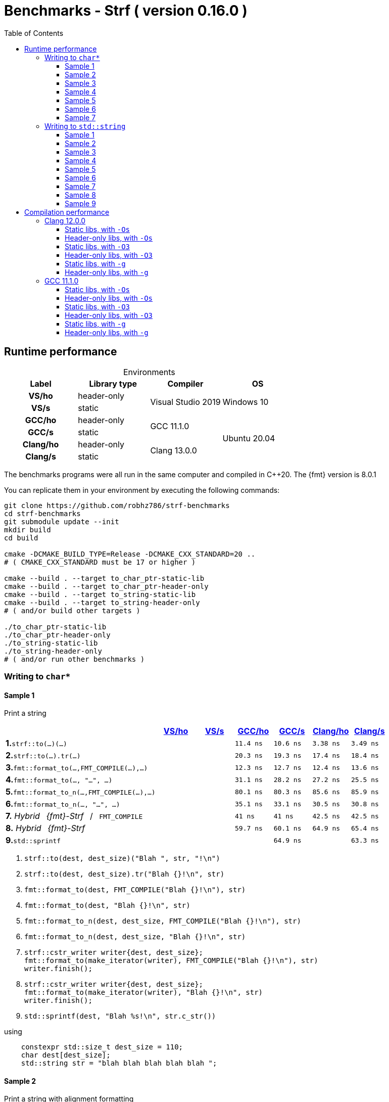 ////
Distributed under the Boost Software License, Version 1.0.

See accompanying file LICENSE_1_0.txt or copy at
http://www.boost.org/LICENSE_1_0.txt
////

= Benchmarks - Strf ( version 0.16.0 )
:source-highlighter: prettify
:sectnums:
:sectnumlevels: 0
:toc: left
:toclevels: 3
:icons: font

:strf-benchmarks-src-root: https://github.com/robhz786/strf-benchmarks/blob/83fa2da4cc8677b39465ef45ce88350a19555016

== Runtime performance

[[environments]]

[caption=]
.Environments
[%header]
|===
^| Label    ^| Library type ^| Compiler ^| OS
h| VS/ho     | header-only  .2+| Visual Studio 2019 .2+| Windows 10
h| VS/s      |  static
h| GCC/ho    | header-only  .2+|  GCC 11.1.0 .4+| Ubuntu 20.04
h| GCC/s     |  static
h| Clang/ho  | header-only  .2+| Clang 13.0.0
h| Clang/s   |  static
|===

:env1: <<environments,VS/ho>>
:env2: <<environments,VS/s>>
:env3: <<environments,GCC/ho>>
:env4: <<environments,GCC/s>>
:env5: <<environments,Clang/ho>>
:env6: <<environments,Clang/s>>

The benchmarks programs were all run in the same
computer and compiled in C++20. The {fmt} version is 8.0.1

You can replicate them in your environment by
executing the following commands:
----
git clone https://github.com/robhz786/strf-benchmarks
cd strf-benchmarks
git submodule update --init
mkdir build
cd build

cmake -DCMAKE_BUILD_TYPE=Release -DCMAKE_CXX_STANDARD=20 ..
# ( CMAKE_CXX_STANDARD must be 17 or higher )

cmake --build . --target to_char_ptr-static-lib
cmake --build . --target to_char_ptr-header-only
cmake --build . --target to_string-static-lib
cmake --build . --target to_string-header-only
# ( and/or build other targets )

./to_char_ptr-static-lib
./to_char_ptr-header-only
./to_string-static-lib
./to_string-header-only
# ( and/or run other benchmarks )
----

=== Writing to `char*`

////
`strf` &#x2715; `{fmt}` &#x2715; `sprintf`
////

:to_char_ptr_ho_msvc_a1:
:to_char_ptr_ho_msvc_a2:
:to_char_ptr_ho_msvc_a3:
:to_char_ptr_ho_msvc_a4:
:to_char_ptr_ho_msvc_a5:
:to_char_ptr_ho_msvc_a6:
:to_char_ptr_ho_msvc_a7:
:to_char_ptr_ho_msvc_b1:
:to_char_ptr_ho_msvc_b2:
:to_char_ptr_ho_msvc_b3:
:to_char_ptr_ho_msvc_b4:
:to_char_ptr_ho_msvc_b5:
:to_char_ptr_ho_msvc_b6:
:to_char_ptr_ho_msvc_b7:
:to_char_ptr_ho_msvc_c1:
:to_char_ptr_ho_msvc_c2:
:to_char_ptr_ho_msvc_c3:
:to_char_ptr_ho_msvc_c4:
:to_char_ptr_ho_msvc_c5:
:to_char_ptr_ho_msvc_c6:
:to_char_ptr_ho_msvc_c7:
:to_char_ptr_ho_msvc_d1:
:to_char_ptr_ho_msvc_d2:
:to_char_ptr_ho_msvc_d3:
:to_char_ptr_ho_msvc_d4:
:to_char_ptr_ho_msvc_d5:
:to_char_ptr_ho_msvc_d6:
:to_char_ptr_ho_msvc_d7:
:to_char_ptr_ho_msvc_e1:
:to_char_ptr_ho_msvc_e2:
:to_char_ptr_ho_msvc_e3:
:to_char_ptr_ho_msvc_e4:
:to_char_ptr_ho_msvc_e5:
:to_char_ptr_ho_msvc_e6:
:to_char_ptr_ho_msvc_e7:
:to_char_ptr_ho_msvc_f1:
:to_char_ptr_ho_msvc_f2:
:to_char_ptr_ho_msvc_f3:
:to_char_ptr_ho_msvc_f4:
:to_char_ptr_ho_msvc_f5:
:to_char_ptr_ho_msvc_f6:
:to_char_ptr_ho_msvc_f7:
:to_char_ptr_ho_msvc_g1:
:to_char_ptr_ho_msvc_g2:
:to_char_ptr_ho_msvc_g3:
:to_char_ptr_ho_msvc_g4:
:to_char_ptr_ho_msvc_g5:
:to_char_ptr_ho_msvc_g6:
:to_char_ptr_ho_msvc_g7:
:to_char_ptr_ho_msvc_h1:
:to_char_ptr_ho_msvc_h2:
:to_char_ptr_ho_msvc_h3:
:to_char_ptr_ho_msvc_h4:
:to_char_ptr_ho_msvc_h5:
:to_char_ptr_ho_msvc_h6:
:to_char_ptr_ho_msvc_h7:
:to_char_ptr_ho_msvc_i1:
:to_char_ptr_ho_msvc_i2:
:to_char_ptr_ho_msvc_i3:
:to_char_ptr_ho_msvc_i4:
:to_char_ptr_ho_msvc_i5:
:to_char_ptr_ho_msvc_i6:
:to_char_ptr_ho_msvc_i7:

:to_char_ptr_st_msvc_a1:
:to_char_ptr_st_msvc_a2:
:to_char_ptr_st_msvc_a3:
:to_char_ptr_st_msvc_a4:
:to_char_ptr_st_msvc_a5:
:to_char_ptr_st_msvc_a6:
:to_char_ptr_st_msvc_a7:
:to_char_ptr_st_msvc_b1:
:to_char_ptr_st_msvc_b2:
:to_char_ptr_st_msvc_b3:
:to_char_ptr_st_msvc_b4:
:to_char_ptr_st_msvc_b5:
:to_char_ptr_st_msvc_b6:
:to_char_ptr_st_msvc_b7:
:to_char_ptr_st_msvc_c1:
:to_char_ptr_st_msvc_c2:
:to_char_ptr_st_msvc_c3:
:to_char_ptr_st_msvc_c4:
:to_char_ptr_st_msvc_c5:
:to_char_ptr_st_msvc_c6:
:to_char_ptr_st_msvc_c7:
:to_char_ptr_st_msvc_d1:
:to_char_ptr_st_msvc_d2:
:to_char_ptr_st_msvc_d3:
:to_char_ptr_st_msvc_d4:
:to_char_ptr_st_msvc_d5:
:to_char_ptr_st_msvc_d6:
:to_char_ptr_st_msvc_d7:
:to_char_ptr_st_msvc_e1:
:to_char_ptr_st_msvc_e2:
:to_char_ptr_st_msvc_e3:
:to_char_ptr_st_msvc_e4:
:to_char_ptr_st_msvc_e5:
:to_char_ptr_st_msvc_e6:
:to_char_ptr_st_msvc_e7:
:to_char_ptr_st_msvc_f1:
:to_char_ptr_st_msvc_f2:
:to_char_ptr_st_msvc_f3:
:to_char_ptr_st_msvc_f4:
:to_char_ptr_st_msvc_f5:
:to_char_ptr_st_msvc_f6:
:to_char_ptr_st_msvc_f7:
:to_char_ptr_st_msvc_g1:
:to_char_ptr_st_msvc_g2:
:to_char_ptr_st_msvc_g3:
:to_char_ptr_st_msvc_g4:
:to_char_ptr_st_msvc_g5:
:to_char_ptr_st_msvc_g6:
:to_char_ptr_st_msvc_g7:
:to_char_ptr_st_msvc_h1:
:to_char_ptr_st_msvc_h2:
:to_char_ptr_st_msvc_h3:
:to_char_ptr_st_msvc_h4:
:to_char_ptr_st_msvc_h5:
:to_char_ptr_st_msvc_h6:
:to_char_ptr_st_msvc_h7:
:to_char_ptr_st_msvc_i1:
:to_char_ptr_st_msvc_i2:
:to_char_ptr_st_msvc_i3:
:to_char_ptr_st_msvc_i4:
:to_char_ptr_st_msvc_i5:
:to_char_ptr_st_msvc_i6:
:to_char_ptr_st_msvc_i7:

:to_char_ptr_ho_gcc_a1: 11.4 ns
:to_char_ptr_ho_gcc_a2: 76.1 ns
:to_char_ptr_ho_gcc_a3:   14 ns
:to_char_ptr_ho_gcc_a4: 16.2 ns
:to_char_ptr_ho_gcc_a5:   22 ns
:to_char_ptr_ho_gcc_a6: 79.3 ns
:to_char_ptr_ho_gcc_a7:  108 ns
:to_char_ptr_ho_gcc_b1: 20.3 ns
:to_char_ptr_ho_gcc_b2: 97.9 ns
:to_char_ptr_ho_gcc_b3:   34 ns
:to_char_ptr_ho_gcc_b4: 33.1 ns
:to_char_ptr_ho_gcc_b5: 45.2 ns
:to_char_ptr_ho_gcc_b6:  103 ns
:to_char_ptr_ho_gcc_b7:  145 ns
:to_char_ptr_ho_gcc_c1: 12.3 ns
:to_char_ptr_ho_gcc_c2:  162 ns
:to_char_ptr_ho_gcc_c3: 13.4 ns
:to_char_ptr_ho_gcc_c4: 36.9 ns
:to_char_ptr_ho_gcc_c5: 56.3 ns
:to_char_ptr_ho_gcc_c6: 96.3 ns
:to_char_ptr_ho_gcc_c7:  326 ns
:to_char_ptr_ho_gcc_d1: 31.1 ns
:to_char_ptr_ho_gcc_d2:  206 ns
:to_char_ptr_ho_gcc_d3: 50.6 ns
:to_char_ptr_ho_gcc_d4:  100 ns
:to_char_ptr_ho_gcc_d5:  145 ns
:to_char_ptr_ho_gcc_d6:  171 ns
:to_char_ptr_ho_gcc_d7:  447 ns
:to_char_ptr_ho_gcc_e1: 80.1 ns
:to_char_ptr_ho_gcc_e2:  256 ns
:to_char_ptr_ho_gcc_e3:  128 ns
:to_char_ptr_ho_gcc_e4:  190 ns
:to_char_ptr_ho_gcc_e5:  265 ns
:to_char_ptr_ho_gcc_e6:  266 ns
:to_char_ptr_ho_gcc_e7:  525 ns
:to_char_ptr_ho_gcc_f1: 35.1 ns
:to_char_ptr_ho_gcc_f2:  218 ns
:to_char_ptr_ho_gcc_f3: 67.3 ns
:to_char_ptr_ho_gcc_f4:  105 ns
:to_char_ptr_ho_gcc_f5:  153 ns
:to_char_ptr_ho_gcc_f6:  180 ns
:to_char_ptr_ho_gcc_f7:  457 ns
:to_char_ptr_ho_gcc_g1:   41 ns
:to_char_ptr_ho_gcc_g2:  206 ns
:to_char_ptr_ho_gcc_g3: 40.3 ns
:to_char_ptr_ho_gcc_g4: 62.9 ns
:to_char_ptr_ho_gcc_g5: 92.5 ns
:to_char_ptr_ho_gcc_g6:  125 ns
:to_char_ptr_ho_gcc_g7:  375 ns
:to_char_ptr_ho_gcc_h1: 59.7 ns
:to_char_ptr_ho_gcc_h2:  251 ns
:to_char_ptr_ho_gcc_h3: 77.5 ns
:to_char_ptr_ho_gcc_h4:  128 ns
:to_char_ptr_ho_gcc_h5:  204 ns
:to_char_ptr_ho_gcc_h6:  207 ns
:to_char_ptr_ho_gcc_h7:  507 ns
:to_char_ptr_ho_gcc_i1: 63.6 ns
:to_char_ptr_ho_gcc_i2: 89.3 ns
:to_char_ptr_ho_gcc_i3:  114 ns
:to_char_ptr_ho_gcc_i4:  120 ns
:to_char_ptr_ho_gcc_i5:  164 ns
:to_char_ptr_ho_gcc_i6:  737 ns
:to_char_ptr_ho_gcc_i7:  863 ns

:to_char_ptr_st_gcc_a1: 10.6 ns
:to_char_ptr_st_gcc_a2: 66.8 ns
:to_char_ptr_st_gcc_a3: 19.4 ns
:to_char_ptr_st_gcc_a4: 16.3 ns
:to_char_ptr_st_gcc_a5: 36.9 ns
:to_char_ptr_st_gcc_a6: 73.6 ns
:to_char_ptr_st_gcc_a7:  122 ns
:to_char_ptr_st_gcc_b1: 19.3 ns
:to_char_ptr_st_gcc_b2: 98.8 ns
:to_char_ptr_st_gcc_b3: 34.4 ns
:to_char_ptr_st_gcc_b4: 33.2 ns
:to_char_ptr_st_gcc_b5: 56.3 ns
:to_char_ptr_st_gcc_b6: 92.6 ns
:to_char_ptr_st_gcc_b7:  144 ns
:to_char_ptr_st_gcc_c1: 12.7 ns
:to_char_ptr_st_gcc_c2:  159 ns
:to_char_ptr_st_gcc_c3: 13.4 ns
:to_char_ptr_st_gcc_c4: 37.3 ns
:to_char_ptr_st_gcc_c5: 54.6 ns
:to_char_ptr_st_gcc_c6:  116 ns
:to_char_ptr_st_gcc_c7:  333 ns
:to_char_ptr_st_gcc_d1: 28.2 ns
:to_char_ptr_st_gcc_d2:  203 ns
:to_char_ptr_st_gcc_d3: 48.5 ns
:to_char_ptr_st_gcc_d4: 96.8 ns
:to_char_ptr_st_gcc_d5:  150 ns
:to_char_ptr_st_gcc_d6:  181 ns
:to_char_ptr_st_gcc_d7:  457 ns
:to_char_ptr_st_gcc_e1: 80.3 ns
:to_char_ptr_st_gcc_e2:  243 ns
:to_char_ptr_st_gcc_e3:  127 ns
:to_char_ptr_st_gcc_e4:  191 ns
:to_char_ptr_st_gcc_e5:  267 ns
:to_char_ptr_st_gcc_e6:  263 ns
:to_char_ptr_st_gcc_e7:  540 ns
:to_char_ptr_st_gcc_f1: 33.1 ns
:to_char_ptr_st_gcc_f2:  216 ns
:to_char_ptr_st_gcc_f3: 54.6 ns
:to_char_ptr_st_gcc_f4:  103 ns
:to_char_ptr_st_gcc_f5:  160 ns
:to_char_ptr_st_gcc_f6:  196 ns
:to_char_ptr_st_gcc_f7:  470 ns
:to_char_ptr_st_gcc_g1:   41 ns
:to_char_ptr_st_gcc_g2:  208 ns
:to_char_ptr_st_gcc_g3: 40.2 ns
:to_char_ptr_st_gcc_g4:   63 ns
:to_char_ptr_st_gcc_g5: 92.5 ns
:to_char_ptr_st_gcc_g6:  135 ns
:to_char_ptr_st_gcc_g7:  353 ns
:to_char_ptr_st_gcc_h1: 60.1 ns
:to_char_ptr_st_gcc_h2:  252 ns
:to_char_ptr_st_gcc_h3: 76.4 ns
:to_char_ptr_st_gcc_h4:  121 ns
:to_char_ptr_st_gcc_h5:  204 ns
:to_char_ptr_st_gcc_h6:  220 ns
:to_char_ptr_st_gcc_h7:  518 ns
:to_char_ptr_st_gcc_i1: 64.9 ns
:to_char_ptr_st_gcc_i2: 87.8 ns
:to_char_ptr_st_gcc_i3:  114 ns
:to_char_ptr_st_gcc_i4:  117 ns
:to_char_ptr_st_gcc_i5:  163 ns
:to_char_ptr_st_gcc_i6:  737 ns
:to_char_ptr_st_gcc_i7:  861 ns

:to_char_ptr_ho_clang_a1: 3.38 ns
:to_char_ptr_ho_clang_a2: 74.7 ns
:to_char_ptr_ho_clang_a3: 22.7 ns
:to_char_ptr_ho_clang_a4: 24.6 ns
:to_char_ptr_ho_clang_a5: 42.9 ns
:to_char_ptr_ho_clang_a6: 78.9 ns
:to_char_ptr_ho_clang_a7:  121 ns
:to_char_ptr_ho_clang_b1: 17.4 ns
:to_char_ptr_ho_clang_b2: 79.8 ns
:to_char_ptr_ho_clang_b3: 31.4 ns
:to_char_ptr_ho_clang_b4: 34.9 ns
:to_char_ptr_ho_clang_b5: 50.2 ns
:to_char_ptr_ho_clang_b6: 90.8 ns
:to_char_ptr_ho_clang_b7:  137 ns
:to_char_ptr_ho_clang_c1: 12.4 ns
:to_char_ptr_ho_clang_c2:  157 ns
:to_char_ptr_ho_clang_c3: 11.8 ns
:to_char_ptr_ho_clang_c4: 28.8 ns
:to_char_ptr_ho_clang_c5: 49.3 ns
:to_char_ptr_ho_clang_c6:   96 ns
:to_char_ptr_ho_clang_c7:  324 ns
:to_char_ptr_ho_clang_d1: 27.2 ns
:to_char_ptr_ho_clang_d2:  200 ns
:to_char_ptr_ho_clang_d3: 42.7 ns
:to_char_ptr_ho_clang_d4: 97.9 ns
:to_char_ptr_ho_clang_d5:  169 ns
:to_char_ptr_ho_clang_d6:  150 ns
:to_char_ptr_ho_clang_d7:  464 ns
:to_char_ptr_ho_clang_e1: 85.6 ns
:to_char_ptr_ho_clang_e2:  232 ns
:to_char_ptr_ho_clang_e3:  145 ns
:to_char_ptr_ho_clang_e4:  172 ns
:to_char_ptr_ho_clang_e5:  217 ns
:to_char_ptr_ho_clang_e6:  226 ns
:to_char_ptr_ho_clang_e7:  478 ns
:to_char_ptr_ho_clang_f1: 30.5 ns
:to_char_ptr_ho_clang_f2:  211 ns
:to_char_ptr_ho_clang_f3: 54.8 ns
:to_char_ptr_ho_clang_f4:  111 ns
:to_char_ptr_ho_clang_f5:  186 ns
:to_char_ptr_ho_clang_f6:  165 ns
:to_char_ptr_ho_clang_f7:  475 ns
:to_char_ptr_ho_clang_g1: 42.5 ns
:to_char_ptr_ho_clang_g2:  200 ns
:to_char_ptr_ho_clang_g3:   50 ns
:to_char_ptr_ho_clang_g4: 55.5 ns
:to_char_ptr_ho_clang_g5: 86.6 ns
:to_char_ptr_ho_clang_g6:  133 ns
:to_char_ptr_ho_clang_g7:  365 ns
:to_char_ptr_ho_clang_h1: 64.9 ns
:to_char_ptr_ho_clang_h2:  252 ns
:to_char_ptr_ho_clang_h3: 81.1 ns
:to_char_ptr_ho_clang_h4:  136 ns
:to_char_ptr_ho_clang_h5:  234 ns
:to_char_ptr_ho_clang_h6:  196 ns
:to_char_ptr_ho_clang_h7:  533 ns
:to_char_ptr_ho_clang_i1: 63.2 ns
:to_char_ptr_ho_clang_i2: 87.9 ns
:to_char_ptr_ho_clang_i3:  114 ns
:to_char_ptr_ho_clang_i4:  117 ns
:to_char_ptr_ho_clang_i5:  161 ns
:to_char_ptr_ho_clang_i6:  738 ns
:to_char_ptr_ho_clang_i7:  859 ns


:to_char_ptr_st_clang_a1: 3.49 ns
:to_char_ptr_st_clang_a2: 80.5 ns
:to_char_ptr_st_clang_a3: 25.8 ns
:to_char_ptr_st_clang_a4: 24.1 ns
:to_char_ptr_st_clang_a5: 46.6 ns
:to_char_ptr_st_clang_a6: 77.4 ns
:to_char_ptr_st_clang_a7:  137 ns
:to_char_ptr_st_clang_b1: 18.4 ns
:to_char_ptr_st_clang_b2: 93.7 ns
:to_char_ptr_st_clang_b3: 32.7 ns
:to_char_ptr_st_clang_b4:   35 ns
:to_char_ptr_st_clang_b5: 52.7 ns
:to_char_ptr_st_clang_b6:  103 ns
:to_char_ptr_st_clang_b7:  163 ns
:to_char_ptr_st_clang_c1: 13.6 ns
:to_char_ptr_st_clang_c2:  154 ns
:to_char_ptr_st_clang_c3: 12.4 ns
:to_char_ptr_st_clang_c4: 31.8 ns
:to_char_ptr_st_clang_c5: 46.6 ns
:to_char_ptr_st_clang_c6: 95.3 ns
:to_char_ptr_st_clang_c7:  338 ns
:to_char_ptr_st_clang_d1: 25.5 ns
:to_char_ptr_st_clang_d2:  206 ns
:to_char_ptr_st_clang_d3: 42.8 ns
:to_char_ptr_st_clang_d4: 97.3 ns
:to_char_ptr_st_clang_d5:  146 ns
:to_char_ptr_st_clang_d6:  149 ns
:to_char_ptr_st_clang_d7:  460 ns
:to_char_ptr_st_clang_e1: 85.9 ns
:to_char_ptr_st_clang_e2:  229 ns
:to_char_ptr_st_clang_e3:  147 ns
:to_char_ptr_st_clang_e4:  172 ns
:to_char_ptr_st_clang_e5:  216 ns
:to_char_ptr_st_clang_e6:  222 ns
:to_char_ptr_st_clang_e7:  493 ns
:to_char_ptr_st_clang_f1: 30.8 ns
:to_char_ptr_st_clang_f2:  218 ns
:to_char_ptr_st_clang_f3: 56.5 ns
:to_char_ptr_st_clang_f4:  107 ns
:to_char_ptr_st_clang_f5:  170 ns
:to_char_ptr_st_clang_f6:  163 ns
:to_char_ptr_st_clang_f7:  476 ns
:to_char_ptr_st_clang_g1: 42.5 ns
:to_char_ptr_st_clang_g2:  199 ns
:to_char_ptr_st_clang_g3: 49.9 ns
:to_char_ptr_st_clang_g4: 55.2 ns
:to_char_ptr_st_clang_g5: 88.7 ns
:to_char_ptr_st_clang_g6:  135 ns
:to_char_ptr_st_clang_g7:  370 ns
:to_char_ptr_st_clang_h1: 65.4 ns
:to_char_ptr_st_clang_h2:  265 ns
:to_char_ptr_st_clang_h3:   80 ns
:to_char_ptr_st_clang_h4:  133 ns
:to_char_ptr_st_clang_h5:  209 ns
:to_char_ptr_st_clang_h6:  196 ns
:to_char_ptr_st_clang_h7:  526 ns
:to_char_ptr_st_clang_i1: 63.3 ns
:to_char_ptr_st_clang_i2: 87.8 ns
:to_char_ptr_st_clang_i3:  118 ns
:to_char_ptr_st_clang_i4:  119 ns
:to_char_ptr_st_clang_i5:  161 ns
:to_char_ptr_st_clang_i6:  736 ns
:to_char_ptr_st_clang_i7:  862 ns


==== Sample 1

Print a string

[%header,cols="40,^10,^10,^10,^10,^10,^10",stripes=even]
|===
| | {env1} | {env2} | {env3}| {env4}| {env5} | {env6}
| **1.**`strf::to(...)(...)`
| `{to_char_ptr_ho_msvc_a1}`
| `{to_char_ptr_st_msvc_a1}`
| `{to_char_ptr_ho_gcc_a1}`
| `{to_char_ptr_st_gcc_a1}`
| `{to_char_ptr_ho_clang_a1}`
| `{to_char_ptr_st_clang_a1}`

| **2.**`strf::to(...).tr(...)`
| `{to_char_ptr_ho_msvc_b1}`
| `{to_char_ptr_st_msvc_b1}`
| `{to_char_ptr_ho_gcc_b1}`
| `{to_char_ptr_st_gcc_b1}`
| `{to_char_ptr_ho_clang_b1}`
| `{to_char_ptr_st_clang_b1}`

| **3.**`fmt::format_to(...,FMT_COMPILE(...),...)`
| `{to_char_ptr_ho_msvc_c1}`
| `{to_char_ptr_st_msvc_c1}`
| `{to_char_ptr_ho_gcc_c1}`
| `{to_char_ptr_st_gcc_c1}`
| `{to_char_ptr_ho_clang_c1}`
| `{to_char_ptr_st_clang_c1}`

| **4.**`fmt::format_to(..., "...", ...)`
| `{to_char_ptr_ho_msvc_d1}`
| `{to_char_ptr_st_msvc_d1}`
| `{to_char_ptr_ho_gcc_d1}`
| `{to_char_ptr_st_gcc_d1}`
| `{to_char_ptr_ho_clang_d1}`
| `{to_char_ptr_st_clang_d1}`

| **5.**`fmt::format_to_n(...,FMT_COMPILE(...),...)`
| `{to_char_ptr_ho_msvc_e1}`
| `{to_char_ptr_st_msvc_e1}`
| `{to_char_ptr_ho_gcc_e1}`
| `{to_char_ptr_st_gcc_e1}`
| `{to_char_ptr_ho_clang_e1}`
| `{to_char_ptr_st_clang_e1}`

| **6.**`fmt::format_to_n(..., "...", ...)`
| `{to_char_ptr_ho_msvc_f1}`
| `{to_char_ptr_st_msvc_f1}`
| `{to_char_ptr_ho_gcc_f1}`
| `{to_char_ptr_st_gcc_f1}`
| `{to_char_ptr_ho_clang_f1}`
| `{to_char_ptr_st_clang_f1}`

| **7.** __Hybrid &#x2002;{fmt}-Strf__ &#x2002;/&#x2002; `FMT_COMPILE`
| `{to_char_ptr_ho_msvc_g1}`
| `{to_char_ptr_st_msvc_g1}`
| `{to_char_ptr_ho_gcc_g1}`
| `{to_char_ptr_st_gcc_g1}`
| `{to_char_ptr_ho_clang_g1}`
| `{to_char_ptr_st_clang_g1}`

| **8.** __Hybrid &#x2002;{fmt}-Strf__
| `{to_char_ptr_ho_msvc_h1}`
| `{to_char_ptr_st_msvc_h1}`
| `{to_char_ptr_ho_gcc_h1}`
| `{to_char_ptr_st_gcc_h1}`
| `{to_char_ptr_ho_clang_h1}`
| `{to_char_ptr_st_clang_h1}`

| **9.**`std::sprintf`
|
| `{to_char_ptr_st_msvc_i1}`
|
| `{to_char_ptr_st_gcc_i1}`
|
| `{to_char_ptr_st_clang_i1}`
|===

. `strf::to(dest, dest_size)("Blah ", str, "!\n")`
. `strf::to(dest, dest_size).tr("Blah {}!\n", str)`
. `fmt::format_to(dest, FMT_COMPILE("Blah {}!\n"), str)`
. `fmt::format_to(dest, "Blah {}!\n", str)`
. `fmt::format_to_n(dest, dest_size, FMT_COMPILE("Blah {}!\n"), str)`
. `fmt::format_to_n(dest, dest_size, "Blah {}!\n", str)`
. {blank}
+
----
strf::cstr_writer writer{dest, dest_size};
fmt::format_to(make_iterator(writer), FMT_COMPILE("Blah {}!\n"), str)
writer.finish();
----
. {blank}
+
----
strf::cstr_writer writer{dest, dest_size};
fmt::format_to(make_iterator(writer), "Blah {}!\n", str)
writer.finish();
----
. `std::sprintf(dest, "Blah %s!\n", str.c_str())`

.using
[source,cpp]
----
    constexpr std::size_t dest_size = 110;
    char dest[dest_size];
    std::string str = "blah blah blah blah blah ";
----

==== Sample 2

Print a string with alignment formatting

[%header,cols="40,^10,^10,^10,^10,^10,^10",stripes=even]
|===
| | {env1} | {env2} | {env3}| {env4}| {env5} | {env6}
| **1.**`strf::to(...)(...)`
| `{to_char_ptr_ho_msvc_a2}`
| `{to_char_ptr_st_msvc_a2}`
| `{to_char_ptr_ho_gcc_a2}`
| `{to_char_ptr_st_gcc_a2}`
| `{to_char_ptr_ho_clang_a2}`
| `{to_char_ptr_st_clang_a2}`

| **2.**`strf::to(...).tr(...)`
| `{to_char_ptr_ho_msvc_b2}`
| `{to_char_ptr_st_msvc_b2}`
| `{to_char_ptr_ho_gcc_b2}`
| `{to_char_ptr_st_gcc_b2}`
| `{to_char_ptr_ho_clang_b2}`
| `{to_char_ptr_st_clang_b2}`

| **3.**`fmt::format_to(...,FMT_COMPILE(...),...)`
| `{to_char_ptr_ho_msvc_c2}`
| `{to_char_ptr_st_msvc_c2}`
| `{to_char_ptr_ho_gcc_c2}`
| `{to_char_ptr_st_gcc_c2}`
| `{to_char_ptr_ho_clang_c2}`
| `{to_char_ptr_st_clang_c2}`

| **4.**`fmt::format_to(..., "...", ...)`
| `{to_char_ptr_ho_msvc_d2}`
| `{to_char_ptr_st_msvc_d2}`
| `{to_char_ptr_ho_gcc_d2}`
| `{to_char_ptr_st_gcc_d2}`
| `{to_char_ptr_ho_clang_d2}`
| `{to_char_ptr_st_clang_d2}`

| **5.**`fmt::format_to_n(...,FMT_COMPILE(...),...)`
| `{to_char_ptr_ho_msvc_e2}`
| `{to_char_ptr_st_msvc_e2}`
| `{to_char_ptr_ho_gcc_e2}`
| `{to_char_ptr_st_gcc_e2}`
| `{to_char_ptr_ho_clang_e2}`
| `{to_char_ptr_st_clang_e2}`

| **6.**`fmt::format_to_n(..., "...", ...)`
| `{to_char_ptr_ho_msvc_f2}`
| `{to_char_ptr_st_msvc_f2}`
| `{to_char_ptr_ho_gcc_f2}`
| `{to_char_ptr_st_gcc_f2}`
| `{to_char_ptr_ho_clang_f2}`
| `{to_char_ptr_st_clang_f2}`

| **7.** __Hybrid &#x2002;{fmt}-Strf__ &#x2002;/&#x2002; `FMT_COMPILE`
| `{to_char_ptr_ho_msvc_g2}`
| `{to_char_ptr_st_msvc_g2}`
| `{to_char_ptr_ho_gcc_g2}`
| `{to_char_ptr_st_gcc_g2}`
| `{to_char_ptr_ho_clang_g2}`
| `{to_char_ptr_st_clang_g2}`

| **8.** __Hybrid &#x2002;{fmt}-Strf__
| `{to_char_ptr_ho_msvc_h2}`
| `{to_char_ptr_st_msvc_h2}`
| `{to_char_ptr_ho_gcc_h2}`
| `{to_char_ptr_st_gcc_h2}`
| `{to_char_ptr_ho_clang_h2}`
| `{to_char_ptr_st_clang_h2}`

| **9.**`std::sprintf`
|
| `{to_char_ptr_st_msvc_i2}`
|
| `{to_char_ptr_st_gcc_i2}`
|
| `{to_char_ptr_st_clang_i2}`
|===

. `strf::to(dest, dest_size)("Blah ", strf::right(str, 40, '.'), "!\n")`
. `strf::to(dest, dest_size).tr("Blah {}!\n", strf::right(str, 40, '.'))`
. `fmt::format_to(dest, FMT_COMPILE("Blah {:.>40}!\n"), str)`
. `fmt::format_to(dest, "Blah {:.>40}!\n", str)`
. `fmt::format_to_n(dest, dest_size, FMT_COMPILE("Blah {:.>40}!\n"), str)`
. `fmt::format_to_n(dest, dest_size, "Blah {:.>40}!\n", str)`
. {blank}
+
----
strf::cstr_writer writer{dest, dest_size};
fmt::format_to(make_iterator(writer), FMT_COMPILE("Blah {:.>40}!\n"), str)
writer.finish();
----
. {blank}
+
----
strf::cstr_writer writer{dest, dest_size};
fmt::format_to(make_iterator(writer), "Blah {:.>40}!\n", str)
writer.finish();
----
. `std::sprintf(dest, "Blah %40s!\n", str.c_str())`

.using
[source,cpp]
----
    constexpr std::size_t dest_size = 110;
    char dest[dest_size];
    std::string str = "blah blah blah blah blah ";
----


==== Sample 3
Print integer without formatting

[%header,cols="40,^10,^10,^10,^10,^10,^10",stripes=even]
|===
| | {env1} | {env2} | {env3}| {env4}| {env5} | {env6}
| **1.**`strf::to(...)(...)`
| `{to_char_ptr_ho_msvc_a3}`
| `{to_char_ptr_st_msvc_a3}`
| `{to_char_ptr_ho_gcc_a3}`
| `{to_char_ptr_st_gcc_a3}`
| `{to_char_ptr_ho_clang_a3}`
| `{to_char_ptr_st_clang_a3}`

| **2.**`strf::to(...).tr(...)`
| `{to_char_ptr_ho_msvc_b3}`
| `{to_char_ptr_st_msvc_b3}`
| `{to_char_ptr_ho_gcc_b3}`
| `{to_char_ptr_st_gcc_b3}`
| `{to_char_ptr_ho_clang_b3}`
| `{to_char_ptr_st_clang_b3}`

| **3.**`fmt::format_to(...,FMT_COMPILE(...),...)`
| `{to_char_ptr_ho_msvc_c3}`
| `{to_char_ptr_st_msvc_c3}`
| `{to_char_ptr_ho_gcc_c3}`
| `{to_char_ptr_st_gcc_c3}`
| `{to_char_ptr_ho_clang_c3}`
| `{to_char_ptr_st_clang_c3}`

| **4.**`fmt::format_to(..., "...", ...)`
| `{to_char_ptr_ho_msvc_d3}`
| `{to_char_ptr_st_msvc_d3}`
| `{to_char_ptr_ho_gcc_d3}`
| `{to_char_ptr_st_gcc_d3}`
| `{to_char_ptr_ho_clang_d3}`
| `{to_char_ptr_st_clang_d3}`

| **5.**`fmt::format_to_n(...,FMT_COMPILE(...),...)`
| `{to_char_ptr_ho_msvc_e3}`
| `{to_char_ptr_st_msvc_e3}`
| `{to_char_ptr_ho_gcc_e3}`
| `{to_char_ptr_st_gcc_e3}`
| `{to_char_ptr_ho_clang_e3}`
| `{to_char_ptr_st_clang_e3}`

| **6.**`fmt::format_to_n(..., "...", ...)`
| `{to_char_ptr_ho_msvc_f3}`
| `{to_char_ptr_st_msvc_f3}`
| `{to_char_ptr_ho_gcc_f3}`
| `{to_char_ptr_st_gcc_f3}`
| `{to_char_ptr_ho_clang_f3}`
| `{to_char_ptr_st_clang_f3}`

| **7.** __Hybrid &#x2002;{fmt}-Strf__ &#x2002;/&#x2002; `FMT_COMPILE`
| `{to_char_ptr_ho_msvc_g3}`
| `{to_char_ptr_st_msvc_g3}`
| `{to_char_ptr_ho_gcc_g3}`
| `{to_char_ptr_st_gcc_g3}`
| `{to_char_ptr_ho_clang_g3}`
| `{to_char_ptr_st_clang_g3}`

| **8.** __Hybrid &#x2002;{fmt}-Strf__
| `{to_char_ptr_ho_msvc_h3}`
| `{to_char_ptr_st_msvc_h3}`
| `{to_char_ptr_ho_gcc_h3}`
| `{to_char_ptr_st_gcc_h3}`
| `{to_char_ptr_ho_clang_h3}`
| `{to_char_ptr_st_clang_h3}`

| **9.**`std::sprintf`
|
| `{to_char_ptr_st_msvc_i3}`
|
| `{to_char_ptr_st_gcc_i3}`
|
| `{to_char_ptr_st_clang_i3}`
|===

. `strf::to(dest)("blah ", 123456, " blah ", 0x123456, " blah")`
. `strf::to(dest).tr("blah {} blah {} blah", 123456, 0x123456)`
. `fmt::format_to(dest, FMT_COMPILE("blah {} blah {} blah"), 123456, 0x123456)`
. `fmt::format_to(dest, "blah {} blah {} blah", 123456, 0x123456)`
. `fmt::format_to_n(dest, dest_size, FMT_COMPILE("blah {} blah {} blah"), 123456, 0x123456)`
. `fmt::format_to_n(dest, dest_size, "blah {} blah {} blah", 123456, 0x123456)`
. {blank}
+
----
strf::cstr_writer writer{dest, dest_size};
auto it = make_iterator(writer);
fmt::format_to(it, FMT_COMPILE("blah {} blah {} blah"), 123456, 0x123456)
writer.finish();
----
. {blank}
+
----
strf::cstr_writer writer{dest, dest_size};
auto it = make_iterator(writer);
fmt::format_to(it, "blah {} blah {} blah", 123456, 0x123456)
writer.finish();
----
. `std::sprintf(dest, "blah %d blah %d blah", 123456, 0x123456)`

.using
[source,cpp]
----
    constexpr std::size_t dest_size = 110;
    char dest[dest_size];
----

==== Sample 4
Print some formatted integers

[%header,cols="40,^10,^10,^10,^10,^10,^10",stripes=even]
|===
|  | {env1} | {env2} | {env3}| {env4}| {env5} | {env6}
| **1.**`strf::to(...)(...)`
| `{to_char_ptr_ho_msvc_a4}`
| `{to_char_ptr_st_msvc_a4}`
| `{to_char_ptr_ho_gcc_a4}`
| `{to_char_ptr_st_gcc_a4}`
| `{to_char_ptr_ho_clang_a4}`
| `{to_char_ptr_st_clang_a4}`

| **2.**`strf::to(...).tr(...)`
| `{to_char_ptr_ho_msvc_b4}`
| `{to_char_ptr_st_msvc_b4}`
| `{to_char_ptr_ho_gcc_b4}`
| `{to_char_ptr_st_gcc_b4}`
| `{to_char_ptr_ho_clang_b4}`
| `{to_char_ptr_st_clang_b4}`

| **3.**`fmt::format_to(...,FMT_COMPILE(...),...)`
| `{to_char_ptr_ho_msvc_c4}`
| `{to_char_ptr_st_msvc_c4}`
| `{to_char_ptr_ho_gcc_c4}`
| `{to_char_ptr_st_gcc_c4}`
| `{to_char_ptr_ho_clang_c4}`
| `{to_char_ptr_st_clang_c4}`

| **4.**`fmt::format_to(..., "...", ...)`
| `{to_char_ptr_ho_msvc_d4}`
| `{to_char_ptr_st_msvc_d4}`
| `{to_char_ptr_ho_gcc_d4}`
| `{to_char_ptr_st_gcc_d4}`
| `{to_char_ptr_ho_clang_d4}`
| `{to_char_ptr_st_clang_d4}`

| **5.**`fmt::format_to_n(...,FMT_COMPILE(...),...)`
| `{to_char_ptr_ho_msvc_e4}`
| `{to_char_ptr_st_msvc_e4}`
| `{to_char_ptr_ho_gcc_e4}`
| `{to_char_ptr_st_gcc_e4}`
| `{to_char_ptr_ho_clang_e4}`
| `{to_char_ptr_st_clang_e4}`

| **6.**`fmt::format_to_n(..., "...", ...)`
| `{to_char_ptr_ho_msvc_f4}`
| `{to_char_ptr_st_msvc_f4}`
| `{to_char_ptr_ho_gcc_f4}`
| `{to_char_ptr_st_gcc_f4}`
| `{to_char_ptr_ho_clang_f4}`
| `{to_char_ptr_st_clang_f4}`

| **7.** __Hybrid &#x2002;{fmt}-Strf__ &#x2002;/&#x2002; `FMT_COMPILE`
| `{to_char_ptr_ho_msvc_g4}`
| `{to_char_ptr_st_msvc_g4}`
| `{to_char_ptr_ho_gcc_g4}`
| `{to_char_ptr_st_gcc_g4}`
| `{to_char_ptr_ho_clang_g4}`
| `{to_char_ptr_st_clang_g4}`

| **8.** __Hybrid &#x2002;{fmt}-Strf__
| `{to_char_ptr_ho_msvc_h4}`
| `{to_char_ptr_st_msvc_h4}`
| `{to_char_ptr_ho_gcc_h4}`
| `{to_char_ptr_st_gcc_h4}`
| `{to_char_ptr_ho_clang_h4}`
| `{to_char_ptr_st_clang_h4}`

| **9.**`std::sprintf`
|
| `{to_char_ptr_st_msvc_i4}`
|
| `{to_char_ptr_st_gcc_i4}`
|
| `{to_char_ptr_st_clang_i4}`
|===

. `strf::to(dest)("blah ", +strf::dec(123456), " blah ", *strf::hex(0x123456), " blah")`
. `strf::to(dest).tr("blah {} blah {} blah", +strf::dec(123456), *strf::hex(0x123456))`
. `fmt::format_to(dest, FMT_COMPILE("blah {:+} blah {:#x} blah"), 123456, 0x123456)`
. `fmt::format_to(dest, "blah {:+} blah {:#x} blah", 123456, 0x123456)`
. `fmt::format_to_n(dest, dest_size, FMT_COMPILE("blah {:+} blah {:#x} blah"), 123456, 0x123456)`
. `fmt::format_to_n(dest, dest_size, "blah {:+} blah {:#x} blah", 123456, 0x123456)`
. {blank}
+
----
strf::cstr_writer writer{dest, dest_size};
auto it = make_iterator(writer);
fmt::format_to(it, FMT_COMPILE("blah {:+} blah {:#x} blah"), 123456, 0x123456)
writer.finish();
----
. {blank}
+
----
strf::cstr_writer writer{dest, dest_size};
auto it = make_iterator(writer);
fmt::format_to(it, "blah {:+} blah {:#x} blah", 123456, 0x123456)
writer.finish();
----
. `std::sprintf(dest, "blah %+d blah %#x blah", 123456, 0x123456)`

.using
[source,cpp]
----
    constexpr std::size_t dest_size = 110;
    char dest[dest_size];
----

==== Sample 5

Print some formatted integers with alignment

[%header,cols="40,^10,^10,^10,^10,^10,^10",stripes=even]
|===
|  | {env1} | {env2} | {env3}| {env4}| {env5} | {env6}
| **1.**`strf::to(...)(...)`
| `{to_char_ptr_ho_msvc_a5}`
| `{to_char_ptr_st_msvc_a5}`
| `{to_char_ptr_ho_gcc_a5}`
| `{to_char_ptr_st_gcc_a5}`
| `{to_char_ptr_ho_clang_a5}`
| `{to_char_ptr_st_clang_a5}`

| **2.**`strf::to(...).tr(...)`
| `{to_char_ptr_ho_msvc_b5}`
| `{to_char_ptr_st_msvc_b5}`
| `{to_char_ptr_ho_gcc_b5}`
| `{to_char_ptr_st_gcc_b5}`
| `{to_char_ptr_ho_clang_b5}`
| `{to_char_ptr_st_clang_b5}`

| **3.**`fmt::format_to(...,FMT_COMPILE(...),...)`
| `{to_char_ptr_ho_msvc_c5}`
| `{to_char_ptr_st_msvc_c5}`
| `{to_char_ptr_ho_gcc_c5}`
| `{to_char_ptr_st_gcc_c5}`
| `{to_char_ptr_ho_clang_c5}`
| `{to_char_ptr_st_clang_c5}`

| **4.**`fmt::format_to(..., "...", ...)`
| `{to_char_ptr_ho_msvc_d5}`
| `{to_char_ptr_st_msvc_d5}`
| `{to_char_ptr_ho_gcc_d5}`
| `{to_char_ptr_st_gcc_d5}`
| `{to_char_ptr_ho_clang_d5}`
| `{to_char_ptr_st_clang_d5}`

| **5.**`fmt::format_to_n(...,FMT_COMPILE(...),...)`
| `{to_char_ptr_ho_msvc_e5}`
| `{to_char_ptr_st_msvc_e5}`
| `{to_char_ptr_ho_gcc_e5}`
| `{to_char_ptr_st_gcc_e5}`
| `{to_char_ptr_ho_clang_e5}`
| `{to_char_ptr_st_clang_e5}`

| **6.**`fmt::format_to_n(..., "...", ...)`
| `{to_char_ptr_ho_msvc_f5}`
| `{to_char_ptr_st_msvc_f5}`
| `{to_char_ptr_ho_gcc_f5}`
| `{to_char_ptr_st_gcc_f5}`
| `{to_char_ptr_ho_clang_f5}`
| `{to_char_ptr_st_clang_f5}`

| **7.** __Hybrid &#x2002;{fmt}-Strf__ &#x2002;/&#x2002; `FMT_COMPILE`
| `{to_char_ptr_ho_msvc_g5}`
| `{to_char_ptr_st_msvc_g5}`
| `{to_char_ptr_ho_gcc_g5}`
| `{to_char_ptr_st_gcc_g5}`
| `{to_char_ptr_ho_clang_g5}`
| `{to_char_ptr_st_clang_g5}`

| **8.** __Hybrid &#x2002;{fmt}-Strf__
| `{to_char_ptr_ho_msvc_h5}`
| `{to_char_ptr_st_msvc_h5}`
| `{to_char_ptr_ho_gcc_h5}`
| `{to_char_ptr_st_gcc_h5}`
| `{to_char_ptr_ho_clang_h5}`
| `{to_char_ptr_st_clang_h5}`

| **9.**`std::sprintf`
|
| `{to_char_ptr_st_msvc_i5}`
|
| `{to_char_ptr_st_gcc_i5}`
|
| `{to_char_ptr_st_clang_i5}`
|===

. `strf::to(dest)("blah ", +strf::right(123456, 20, '_'), " blah ", *strf::hex(0x123456)<20, " blah")`
. `strf::to(dest).tr("blah {} blah {} blah", +strf::right(123456, 20, '_'), *strf::hex(0x123456)<20)`
. `fmt::format_to(dest, FMT_COMPILE("blah {:_>+20} blah {:<#20x} blah"), 123456, 0x123456)`
. `fmt::format_to(dest, "blah {:_>+20} blah {:<#20x} blah", 123456, 0x123456)`
. `fmt::format_to_n(dest, dest_size, FMT_COMPILE("blah {:_>+20} blah {:<#20x} blah"), 123456, 0x123456)`
. `fmt::format_to_n(dest, dest_size, "blah {:_>+20} blah {:<#20x} blah", 123456, 0x123456)`
. {blank}
+
----
strf::cstr_writer writer{dest, dest_size};
auto it = make_iterator(writer);
fmt::format_to(it, FMT_COMPILE("blah {:_>+20} blah {:<#20x} blah"), 123456, 0x123456)
writer.finish();
----
. {blank}
+
----
strf::cstr_writer writer{dest, dest_size};
auto it = make_iterator(writer);
fmt::format_to(it, "blah {:_>+20} blah {:<#20x} blah", 123456, 0x123456)
writer.finish();
----
. `std::sprintf(dest, "blah %+20d blah %#-20x blah", 123456, 0x123456)`

.using
[source,cpp]
----
    constexpr std::size_t dest_size = 110;
    char dest[dest_size];
----

==== Sample 6

Print floating-point values without any formatting

[%header,cols="40,^10,^10,^10,^10,^10,^10",stripes=even]
|===
|  | {env1} | {env2} | {env3}| {env4}| {env5} | {env6}
| **1.**`strf::to(...)(...)`
| `{to_char_ptr_ho_msvc_a6}`
| `{to_char_ptr_st_msvc_a6}`
| `{to_char_ptr_ho_gcc_a6}`
| `{to_char_ptr_st_gcc_a6}`
| `{to_char_ptr_ho_clang_a6}`
| `{to_char_ptr_st_clang_a6}`

| **2.**`strf::to(...).tr(...)`
| `{to_char_ptr_ho_msvc_b6}`
| `{to_char_ptr_st_msvc_b6}`
| `{to_char_ptr_ho_gcc_b6}`
| `{to_char_ptr_st_gcc_b6}`
| `{to_char_ptr_ho_clang_b6}`
| `{to_char_ptr_st_clang_b6}`

| **3.**`fmt::format_to(...,FMT_COMPILE(...),...)`
| `{to_char_ptr_ho_msvc_c6}`
| `{to_char_ptr_st_msvc_c6}`
| `{to_char_ptr_ho_gcc_c6}`
| `{to_char_ptr_st_gcc_c6}`
| `{to_char_ptr_ho_clang_c6}`
| `{to_char_ptr_st_clang_c6}`

| **4.**`fmt::format_to(..., "...", ...)`
| `{to_char_ptr_ho_msvc_d6}`
| `{to_char_ptr_st_msvc_d6}`
| `{to_char_ptr_ho_gcc_d6}`
| `{to_char_ptr_st_gcc_d6}`
| `{to_char_ptr_ho_clang_d6}`
| `{to_char_ptr_st_clang_d6}`

| **5.**`fmt::format_to_n(...,FMT_COMPILE(...),...)`
| `{to_char_ptr_ho_msvc_e6}`
| `{to_char_ptr_st_msvc_e6}`
| `{to_char_ptr_ho_gcc_e6}`
| `{to_char_ptr_st_gcc_e6}`
| `{to_char_ptr_ho_clang_e6}`
| `{to_char_ptr_st_clang_e6}`

| **6.**`fmt::format_to_n(..., "...", ...)`
| `{to_char_ptr_ho_msvc_f6}`
| `{to_char_ptr_st_msvc_f6}`
| `{to_char_ptr_ho_gcc_f6}`
| `{to_char_ptr_st_gcc_f6}`
| `{to_char_ptr_ho_clang_f6}`
| `{to_char_ptr_st_clang_f6}`

| **7.** __Hybrid &#x2002;{fmt}-Strf__ &#x2002;/&#x2002; `FMT_COMPILE`
| `{to_char_ptr_ho_msvc_g6}`
| `{to_char_ptr_st_msvc_g6}`
| `{to_char_ptr_ho_gcc_g6}`
| `{to_char_ptr_st_gcc_g6}`
| `{to_char_ptr_ho_clang_g6}`
| `{to_char_ptr_st_clang_g6}`

| **8.** __Hybrid &#x2002;{fmt}-Strf__
| `{to_char_ptr_ho_msvc_h6}`
| `{to_char_ptr_st_msvc_h6}`
| `{to_char_ptr_ho_gcc_h6}`
| `{to_char_ptr_st_gcc_h6}`
| `{to_char_ptr_ho_clang_h6}`
| `{to_char_ptr_st_clang_h6}`

| **9.**`std::sprintf`
|
| `{to_char_ptr_st_msvc_i6}`
|
| `{to_char_ptr_st_gcc_i6}`
|
| `{to_char_ptr_st_clang_i6}`
|===

. `strf::to(dest, dest_size)(1.123e+5, ' ', pi, ' ', 1.11e-222)`
. `strf::to(dest, dest_size).tr("{} {} {}", 1.123e+5, pi, 1.11e-222)`
. `fmt::format_to(dest, FMT_COMPILE("{} {} {}"), 1.123e+5, pi, 1.11e-222)`
. `fmt::format_to(dest, "{} {} {}", 1.123e+5, pi, 1.11e-222)`
. `fmt::format_to_n(dest, dest_size, FMT_COMPILE("{} {} {}"), 1.123e+5, pi, 1.11e-222)`
. `fmt::format_to_n(dest, dest_size, "{} {} {}", 1.123e+5, pi, 1.11e-222)`
. {blank}
+
----
strf::cstr_writer writer{dest, dest_size};
auto it = make_iterator(writer);
fmt::format_to(it, FMT_COMPILE("{} {} {}"), 1.123e+5, pi, 1.11e-222)
writer.finish();
----
. {blank}
+
----
strf::cstr_writer writer{dest, dest_size};
auto it = make_iterator(writer);
fmt::format_to(it, "{} {} {}", 1.123e+5, pi, 1.11e-222)
writer.finish();
----
. `std::sprintf(dest, "%g %g %g", 1.123e+5, pi, 1.11e-222)`

==== Sample 7

Print floating-point values with some formatting

[%header,cols="40,^10,^10,^10,^10,^10,^10",stripes=even]
|===
|  | {env1} | {env2} | {env3}| {env4}| {env5} | {env6}
| **1.**`strf::to(...)(...)`
| `{to_char_ptr_ho_msvc_a7}`
| `{to_char_ptr_st_msvc_a7}`
| `{to_char_ptr_ho_gcc_a7}`
| `{to_char_ptr_st_gcc_a7}`
| `{to_char_ptr_ho_clang_a7}`
| `{to_char_ptr_st_clang_a7}`

| **2.**`strf::to(...).tr(...)`
| `{to_char_ptr_ho_msvc_b7}`
| `{to_char_ptr_st_msvc_b7}`
| `{to_char_ptr_ho_gcc_b7}`
| `{to_char_ptr_st_gcc_b7}`
| `{to_char_ptr_ho_clang_b7}`
| `{to_char_ptr_st_clang_b7}`

| **3.**`fmt::format_to(...,FMT_COMPILE(...),...)`
| `{to_char_ptr_ho_msvc_c7}`
| `{to_char_ptr_st_msvc_c7}`
| `{to_char_ptr_ho_gcc_c7}`
| `{to_char_ptr_st_gcc_c7}`
| `{to_char_ptr_ho_clang_c7}`
| `{to_char_ptr_st_clang_c7}`

| **4.**`fmt::format_to(..., "...", ...)`
| `{to_char_ptr_ho_msvc_d7}`
| `{to_char_ptr_st_msvc_d7}`
| `{to_char_ptr_ho_gcc_d7}`
| `{to_char_ptr_st_gcc_d7}`
| `{to_char_ptr_ho_clang_d7}`
| `{to_char_ptr_st_clang_d7}`

| **5.**`fmt::format_to_n(...,FMT_COMPILE(...),...)`
| `{to_char_ptr_ho_msvc_e7}`
| `{to_char_ptr_st_msvc_e7}`
| `{to_char_ptr_ho_gcc_e7}`
| `{to_char_ptr_st_gcc_e7}`
| `{to_char_ptr_ho_clang_e7}`
| `{to_char_ptr_st_clang_e7}`

| **6.**`fmt::format_to_n(..., "...", ...)`
| `{to_char_ptr_ho_msvc_f7}`
| `{to_char_ptr_st_msvc_f7}`
| `{to_char_ptr_ho_gcc_f7}`
| `{to_char_ptr_st_gcc_f7}`
| `{to_char_ptr_ho_clang_f7}`
| `{to_char_ptr_st_clang_f7}`

| **7.** __Hybrid &#x2002;{fmt}-Strf__ &#x2002;/&#x2002; `FMT_COMPILE`
| `{to_char_ptr_ho_msvc_g7}`
| `{to_char_ptr_st_msvc_g7}`
| `{to_char_ptr_ho_gcc_g7}`
| `{to_char_ptr_st_gcc_g7}`
| `{to_char_ptr_ho_clang_g7}`
| `{to_char_ptr_st_clang_g7}`

| **8.** __Hybrid &#x2002;{fmt}-Strf__
| `{to_char_ptr_ho_msvc_h7}`
| `{to_char_ptr_st_msvc_h7}`
| `{to_char_ptr_ho_gcc_h7}`
| `{to_char_ptr_st_gcc_h7}`
| `{to_char_ptr_ho_clang_h7}`
| `{to_char_ptr_st_clang_h7}`

| **9.**`std::sprintf`
|
| `{to_char_ptr_st_msvc_i7}`
|
| `{to_char_ptr_st_gcc_i7}`
|
| `{to_char_ptr_st_clang_i7}`
|===

. `strf::to(dest, dest_size)(*fixed(1.123e+5), ' ', +fixed(pi, 8), ' ', sci(1.11e-222)>30)`
. `strf::to_string.tr("{} {} {}", *fixed(1.123e+5), +fixed(pi, 8), sci(1.11e-222)>30)`
. `fmt::format_to(dest, FMT_COMPILE("{:#f} {:+.8f} {:>30e}"), 1.123e+5, pi, 1.11e-222)`
. `fmt::format_to(dest, "{:#f} {:+.8f} {:>30e}", 1.123e+5, pi, 1.11e-222)`
. `fmt::format_to_n(dest, dest_size, FMT_COMPILE("{:#f} {:+.8f} {:>30e}"), 1.123e+5, pi, 1.11e-222)`
. `fmt::format_to_n(dest, dest_size, "{:#f} {:+.8f} {:>30e}", 1.123e+5, pi, 1.11e-222)`
. {blank}
+
----
strf::cstr_writer writer{dest, dest_size};
auto it = make_iterator(writer);
fmt::format_to(it, FMT_COMPILE("{:#f} {:+.8f} {:>30e}"), 1.123e+5, pi, 1.11e-222)
writer.finish();
----
. {blank}
+
----
strf::cstr_writer writer{dest, dest_size};
auto it = make_iterator(writer);
fmt::format_to(it, "{:#f} {:+.8f} {:>30e}", 1.123e+5, pi, 1.11e-222)
writer.finish();
----
. `std::sprintf(dest, "%#f %+.8f %30e", 1.123e+5, pi, 1.11e-222)`

=== Writing to `std::string`

:to_string_ho_msvc_a1:
:to_string_ho_msvc_a2:
:to_string_ho_msvc_b1:
:to_string_ho_msvc_b2:
:to_string_ho_msvc_b3:
:to_string_ho_msvc_b4:
:to_string_ho_msvc_b5:
:to_string_ho_msvc_b6:
:to_string_ho_msvc_b7:
:to_string_ho_msvc_b8:
:to_string_ho_msvc_b9:
:to_string_ho_msvc_c1:
:to_string_ho_msvc_c2:
:to_string_ho_msvc_c3:
:to_string_ho_msvc_c4:
:to_string_ho_msvc_c5:
:to_string_ho_msvc_c6:
:to_string_ho_msvc_c7:
:to_string_ho_msvc_c8:
:to_string_ho_msvc_c9:
:to_string_ho_msvc_d1:
:to_string_ho_msvc_d2:
:to_string_ho_msvc_d3:
:to_string_ho_msvc_d4:
:to_string_ho_msvc_d5:
:to_string_ho_msvc_d6:
:to_string_ho_msvc_d7:
:to_string_ho_msvc_d8:
:to_string_ho_msvc_d9:
:to_string_ho_msvc_e1:
:to_string_ho_msvc_e2:
:to_string_ho_msvc_e3:
:to_string_ho_msvc_e4:
:to_string_ho_msvc_e5:
:to_string_ho_msvc_e6:
:to_string_ho_msvc_e7:
:to_string_ho_msvc_e8:
:to_string_ho_msvc_e9:
:to_string_ho_msvc_f1:
:to_string_ho_msvc_f2:
:to_string_ho_msvc_f3:
:to_string_ho_msvc_f4:
:to_string_ho_msvc_f5:
:to_string_ho_msvc_f6:
:to_string_ho_msvc_f7:
:to_string_ho_msvc_f8:
:to_string_ho_msvc_f9:
:to_string_ho_msvc_g1:
:to_string_ho_msvc_g2:
:to_string_ho_msvc_g3:
:to_string_ho_msvc_g4:
:to_string_ho_msvc_g5:
:to_string_ho_msvc_g6:
:to_string_ho_msvc_g7:
:to_string_ho_msvc_g8:
:to_string_ho_msvc_g9:

:to_string_st_msvc_a1:
:to_string_st_msvc_a2:
:to_string_st_msvc_b1:
:to_string_st_msvc_b2:
:to_string_st_msvc_b3:
:to_string_st_msvc_b4:
:to_string_st_msvc_b5:
:to_string_st_msvc_b6:
:to_string_st_msvc_b7:
:to_string_st_msvc_b8:
:to_string_st_msvc_b9:
:to_string_st_msvc_c1:
:to_string_st_msvc_c2:
:to_string_st_msvc_c3:
:to_string_st_msvc_c4:
:to_string_st_msvc_c5:
:to_string_st_msvc_c6:
:to_string_st_msvc_c7:
:to_string_st_msvc_c8:
:to_string_st_msvc_c9:
:to_string_st_msvc_d1:
:to_string_st_msvc_d2:
:to_string_st_msvc_d3:
:to_string_st_msvc_d4:
:to_string_st_msvc_d5:
:to_string_st_msvc_d6:
:to_string_st_msvc_d7:
:to_string_st_msvc_d8:
:to_string_st_msvc_d9:
:to_string_st_msvc_e1:
:to_string_st_msvc_e2:
:to_string_st_msvc_e3:
:to_string_st_msvc_e4:
:to_string_st_msvc_e5:
:to_string_st_msvc_e6:
:to_string_st_msvc_e7:
:to_string_st_msvc_e8:
:to_string_st_msvc_e9:
:to_string_st_msvc_f1:
:to_string_st_msvc_f2:
:to_string_st_msvc_f3:
:to_string_st_msvc_f4:
:to_string_st_msvc_f5:
:to_string_st_msvc_f6:
:to_string_st_msvc_f7:
:to_string_st_msvc_f8:
:to_string_st_msvc_f9:
:to_string_st_msvc_g1:
:to_string_st_msvc_g2:
:to_string_st_msvc_g3:
:to_string_st_msvc_g4:
:to_string_st_msvc_g5:
:to_string_st_msvc_g6:
:to_string_st_msvc_g7:
:to_string_st_msvc_g8:
:to_string_st_msvc_g9:

:to_string_ho_gcc_a1:  1.32 ns
:to_string_ho_gcc_a2:   198 ns
:to_string_ho_gcc_b1:  2.77 ns
:to_string_ho_gcc_b2:  24.8 ns
:to_string_ho_gcc_b3:  20.1 ns
:to_string_ho_gcc_b4:   107 ns
:to_string_ho_gcc_b5:    22 ns
:to_string_ho_gcc_b6:  22.3 ns
:to_string_ho_gcc_b7:    35 ns
:to_string_ho_gcc_b8:  84.9 ns
:to_string_ho_gcc_b9:   141 ns
:to_string_ho_gcc_c1:  16.8 ns
:to_string_ho_gcc_c2:  41.4 ns
:to_string_ho_gcc_c3:    45 ns
:to_string_ho_gcc_c4:   123 ns
:to_string_ho_gcc_c5:  52.6 ns
:to_string_ho_gcc_c6:  58.5 ns
:to_string_ho_gcc_c7:  67.3 ns
:to_string_ho_gcc_c8:   108 ns
:to_string_ho_gcc_c9:   178 ns
:to_string_ho_gcc_d1:  2.25 ns
:to_string_ho_gcc_d2:  34.5 ns
:to_string_ho_gcc_d3:  85.3 ns
:to_string_ho_gcc_d4:   235 ns
:to_string_ho_gcc_d5:  71.7 ns
:to_string_ho_gcc_d6:   136 ns
:to_string_ho_gcc_d7:   158 ns
:to_string_ho_gcc_d8:   186 ns
:to_string_ho_gcc_d9:   439 ns
:to_string_ho_gcc_e1:  21.3 ns
:to_string_ho_gcc_e2:  52.3 ns
:to_string_ho_gcc_e3:  60.5 ns
:to_string_ho_gcc_e4:   241 ns
:to_string_ho_gcc_e5:  77.9 ns
:to_string_ho_gcc_e6:   128 ns
:to_string_ho_gcc_e7:   187 ns
:to_string_ho_gcc_e8:   209 ns
:to_string_ho_gcc_e9:   523 ns
:to_string_ho_gcc_f1:    14 ns
:to_string_ho_gcc_f2:  39.5 ns
:to_string_ho_gcc_f3:  48.9 ns
:to_string_ho_gcc_f4:   216 ns
:to_string_ho_gcc_f5:  48.1 ns
:to_string_ho_gcc_f6:  84.5 ns
:to_string_ho_gcc_f7:   101 ns
:to_string_ho_gcc_f8:   169 ns
:to_string_ho_gcc_f9:   408 ns
:to_string_ho_gcc_g1:    28 ns
:to_string_ho_gcc_g2:  60.6 ns
:to_string_ho_gcc_g3:  79.5 ns
:to_string_ho_gcc_g4:   275 ns
:to_string_ho_gcc_g5:  91.1 ns
:to_string_ho_gcc_g6:   159 ns
:to_string_ho_gcc_g7:   230 ns
:to_string_ho_gcc_g8:   227 ns
:to_string_ho_gcc_g9:   551 ns

:to_string_st_gcc_a1: 1.32 ns
:to_string_st_gcc_a2:  202 ns
:to_string_st_gcc_b1: 11.2 ns
:to_string_st_gcc_b2: 25.8 ns
:to_string_st_gcc_b3:   22 ns
:to_string_st_gcc_b4:  101 ns
:to_string_st_gcc_b5: 32.5 ns
:to_string_st_gcc_b6: 21.1 ns
:to_string_st_gcc_b7: 54.6 ns
:to_string_st_gcc_b8: 86.9 ns
:to_string_st_gcc_b9:  137 ns
:to_string_st_gcc_c1: 16.8 ns
:to_string_st_gcc_c2: 32.7 ns
:to_string_st_gcc_c3: 44.2 ns
:to_string_st_gcc_c4:  127 ns
:to_string_st_gcc_c5: 56.1 ns
:to_string_st_gcc_c6: 54.8 ns
:to_string_st_gcc_c7: 75.7 ns
:to_string_st_gcc_c8:  110 ns
:to_string_st_gcc_c9:  164 ns
:to_string_st_gcc_d1: 2.29 ns
:to_string_st_gcc_d2: 33.6 ns
:to_string_st_gcc_d3: 85.8 ns
:to_string_st_gcc_d4:  241 ns
:to_string_st_gcc_d5:   73 ns
:to_string_st_gcc_d6:  137 ns
:to_string_st_gcc_d7:  163 ns
:to_string_st_gcc_d8:  198 ns
:to_string_st_gcc_d9:  418 ns
:to_string_st_gcc_e1: 21.2 ns
:to_string_st_gcc_e2:   53 ns
:to_string_st_gcc_e3: 58.1 ns
:to_string_st_gcc_e4:  242 ns
:to_string_st_gcc_e5:   77 ns
:to_string_st_gcc_e6:  129 ns
:to_string_st_gcc_e7:  178 ns
:to_string_st_gcc_e8:  207 ns
:to_string_st_gcc_e9:  504 ns
:to_string_st_gcc_f1: 14.3 ns
:to_string_st_gcc_f2: 38.1 ns
:to_string_st_gcc_f3: 49.4 ns
:to_string_st_gcc_f4:  215 ns
:to_string_st_gcc_f5: 52.4 ns
:to_string_st_gcc_f6: 88.2 ns
:to_string_st_gcc_f7:  124 ns
:to_string_st_gcc_f8:  145 ns
:to_string_st_gcc_f9:  397 ns
:to_string_st_gcc_g1:   28 ns
:to_string_st_gcc_g2: 61.7 ns
:to_string_st_gcc_g3: 71.7 ns
:to_string_st_gcc_g4:  279 ns
:to_string_st_gcc_g5: 93.3 ns
:to_string_st_gcc_g6:  150 ns
:to_string_st_gcc_g7:  218 ns
:to_string_st_gcc_g8:  219 ns
:to_string_st_gcc_g9:  545 ns

:to_string_ho_clang_a1: 9.93 ns
:to_string_ho_clang_a2:  219 ns
:to_string_ho_clang_b1: 12.7 ns
:to_string_ho_clang_b2: 29.4 ns
:to_string_ho_clang_b3: 27.6 ns
:to_string_ho_clang_b4:  103 ns
:to_string_ho_clang_b5: 58.3 ns
:to_string_ho_clang_b6: 56.6 ns
:to_string_ho_clang_b7: 72.9 ns
:to_string_ho_clang_b8: 86.9 ns
:to_string_ho_clang_b9:  163 ns
:to_string_ho_clang_c1: 26.6 ns
:to_string_ho_clang_c2: 45.6 ns
:to_string_ho_clang_c3: 46.6 ns
:to_string_ho_clang_c4:  118 ns
:to_string_ho_clang_c5: 65.8 ns
:to_string_ho_clang_c6: 63.9 ns
:to_string_ho_clang_c7: 81.6 ns
:to_string_ho_clang_c8:  126 ns
:to_string_ho_clang_c9:  186 ns
:to_string_ho_clang_d1: 2.11 ns
:to_string_ho_clang_d2: 37.2 ns
:to_string_ho_clang_d3:   69 ns
:to_string_ho_clang_d4:  216 ns
:to_string_ho_clang_d5:  100 ns
:to_string_ho_clang_d6:  116 ns
:to_string_ho_clang_d7:  166 ns
:to_string_ho_clang_d8:  175 ns
:to_string_ho_clang_d9:  460 ns
:to_string_ho_clang_e1: 11.9 ns
:to_string_ho_clang_e2: 41.4 ns
:to_string_ho_clang_e3: 53.4 ns
:to_string_ho_clang_e4:  233 ns
:to_string_ho_clang_e5: 70.5 ns
:to_string_ho_clang_e6:  137 ns
:to_string_ho_clang_e7:  190 ns
:to_string_ho_clang_e8:  174 ns
:to_string_ho_clang_e9:  493 ns
:to_string_ho_clang_f1: 13.9 ns
:to_string_ho_clang_f2: 38.6 ns
:to_string_ho_clang_f3: 51.5 ns
:to_string_ho_clang_f4:  207 ns
:to_string_ho_clang_f5: 58.3 ns
:to_string_ho_clang_f6: 83.4 ns
:to_string_ho_clang_f7: 94.9 ns
:to_string_ho_clang_f8:  143 ns
:to_string_ho_clang_f9:  386 ns
:to_string_ho_clang_g1: 18.8 ns
:to_string_ho_clang_g2:   51 ns
:to_string_ho_clang_g3: 72.2 ns
:to_string_ho_clang_g4:  270 ns
:to_string_ho_clang_g5: 93.3 ns
:to_string_ho_clang_g6:  161 ns
:to_string_ho_clang_g7:  233 ns
:to_string_ho_clang_g8:  210 ns
:to_string_ho_clang_g9:  538 ns


:to_string_st_clang_a1: 9.87 ns
:to_string_st_clang_a2:  217 ns
:to_string_st_clang_b1: 12.7 ns
:to_string_st_clang_b2: 32.2 ns
:to_string_st_clang_b3: 28.2 ns
:to_string_st_clang_b4: 96.1 ns
:to_string_st_clang_b5: 56.7 ns
:to_string_st_clang_b6:   58 ns
:to_string_st_clang_b7: 74.5 ns
:to_string_st_clang_b8:   95 ns
:to_string_st_clang_b9:  159 ns
:to_string_st_clang_c1: 24.8 ns
:to_string_st_clang_c2: 48.9 ns
:to_string_st_clang_c3: 44.3 ns
:to_string_st_clang_c4:  106 ns
:to_string_st_clang_c5: 64.5 ns
:to_string_st_clang_c6: 58.9 ns
:to_string_st_clang_c7: 77.6 ns
:to_string_st_clang_c8:  118 ns
:to_string_st_clang_c9:  193 ns
:to_string_st_clang_d1: 2.11 ns
:to_string_st_clang_d2: 38.1 ns
:to_string_st_clang_d3: 67.3 ns
:to_string_st_clang_d4:  222 ns
:to_string_st_clang_d5:  102 ns
:to_string_st_clang_d6:  116 ns
:to_string_st_clang_d7:  170 ns
:to_string_st_clang_d8:  173 ns
:to_string_st_clang_d9:  442 ns
:to_string_st_clang_e1: 13.8 ns
:to_string_st_clang_e2: 48.5 ns
:to_string_st_clang_e3: 55.6 ns
:to_string_st_clang_e4:  233 ns
:to_string_st_clang_e5: 71.4 ns
:to_string_st_clang_e6:  125 ns
:to_string_st_clang_e7:  195 ns
:to_string_st_clang_e8:  194 ns
:to_string_st_clang_e9:  508 ns
:to_string_st_clang_f1: 14.4 ns
:to_string_st_clang_f2: 38.7 ns
:to_string_st_clang_f3: 52.2 ns
:to_string_st_clang_f4:  208 ns
:to_string_st_clang_f5: 58.4 ns
:to_string_st_clang_f6:   72 ns
:to_string_st_clang_f7: 90.4 ns
:to_string_st_clang_f8:  142 ns
:to_string_st_clang_f9:  373 ns
:to_string_st_clang_g1: 19.1 ns
:to_string_st_clang_g2: 54.2 ns
:to_string_st_clang_g3:   73 ns
:to_string_st_clang_g4:  266 ns
:to_string_st_clang_g5: 86.9 ns
:to_string_st_clang_g6:  140 ns
:to_string_st_clang_g7:  239 ns
:to_string_st_clang_g8:  225 ns
:to_string_st_clang_g9:  549 ns


`std::to_string` versus `strf::to_string` versus `fmt::format`

==== Sample 1

Print an integer and nothing more.

[%header,cols="30,^10,^10,^10,^10,^10,^10"]
|===
| | {env1} | {env2} | {env3}| {env4}| {env5} | {env6}
| **1.** `strf::to_string(...)`
|`{to_string_ho_msvc_b1}`
|`{to_string_st_msvc_b1}`
|`{to_string_ho_gcc_b1}`
|`{to_string_st_gcc_b1}`
|`{to_string_ho_clang_b1}`
|`{to_string_st_clang_b1}`

| **2.** `strf::to_string.tr(...)`
|`{to_string_ho_msvc_c1}`
|`{to_string_st_msvc_c1}`
|`{to_string_ho_gcc_c1}`
|`{to_string_st_gcc_c1}`
|`{to_string_ho_clang_c1}`
|`{to_string_st_clang_c1}`

| **3.** `fmt::format(FMT_COMPILE(...), ...)`
|`{to_string_ho_msvc_d1}`
|`{to_string_st_msvc_d1}`
|`{to_string_ho_gcc_d1}`
|`{to_string_st_gcc_d1}`
|`{to_string_ho_clang_d1}`
|`{to_string_st_clang_d1}`

| **4.** `fmt::format("...", ...)`
|`{to_string_ho_msvc_e1}`
|`{to_string_st_msvc_e1}`
|`{to_string_ho_gcc_e1}`
|`{to_string_st_gcc_e1}`
|`{to_string_ho_clang_e1}`
|`{to_string_st_clang_e1}`

| **5.** __Hybrid &#x2002;{fmt}-Strf__ &#x2002;/&#x2002; `FMT_COMPILE`
|`{to_string_ho_msvc_f1}`
|`{to_string_st_msvc_f1}`
|`{to_string_ho_gcc_f1}`
|`{to_string_st_gcc_f1}`
|`{to_string_ho_clang_f1}`
|`{to_string_st_clang_f1}`


| **6.** __Hybrid &#x2002;{fmt}-Strf__
|`{to_string_ho_msvc_g1}`
|`{to_string_st_msvc_g1}`
|`{to_string_ho_gcc_g1}`
|`{to_string_st_gcc_g1}`
|`{to_string_ho_clang_g1}`
|`{to_string_st_clang_g1}`

| **7.** `std::to_string`
|
|`{to_string_st_msvc_a1}`
|
|`{to_string_st_gcc_a1}`
|
|`{to_string_st_clang_a1}`
|===

. `strf::to_string (123456)`
. `strf::to_string .tr("{}", 123456)`
. `fmt::format(FMT_COMPILE("{}"), 123456)`
. `fmt::format("{}", 123456)`
. {blank}
+
----
strf::string_maker maker;
fmt::format_to(make_iterator(maker), FMT_COMPILE("{}"), 123456)
maker.finish();
----
. {blank}
+
----
strf::string_maker maker;
fmt::format_to(make_iterator(maker), "{}", 123456)
maker.finish();
----
. `std::to_string(123456)`

==== Sample 2

Print a floting point value and nothing more.

[%header,cols="30,^10,^10,^10,^10,^10,^10"]
|===
| | {env1} | {env2} | {env3}| {env4}| {env5} | {env6}
| **1.** `strf::to_string(...)`
|`{to_string_ho_msvc_b2}`
|`{to_string_st_msvc_b2}`
|`{to_string_ho_gcc_b2}`
|`{to_string_st_gcc_b2}`
|`{to_string_ho_clang_b2}`
|`{to_string_st_clang_b2}`

| **2.** `strf::to_string.tr(...)`
|`{to_string_ho_msvc_c2}`
|`{to_string_st_msvc_c2}`
|`{to_string_ho_gcc_c2}`
|`{to_string_st_gcc_c2}`
|`{to_string_ho_clang_c2}`
|`{to_string_st_clang_c2}`

| **3.** `fmt::format(FMT_COMPILE(...), ...)`
|`{to_string_ho_msvc_d2}`
|`{to_string_st_msvc_d2}`
|`{to_string_ho_gcc_d2}`
|`{to_string_st_gcc_d2}`
|`{to_string_ho_clang_d2}`
|`{to_string_st_clang_d2}`

| **4.** `fmt::format("...", ...)`
|`{to_string_ho_msvc_e2}`
|`{to_string_st_msvc_e2}`
|`{to_string_ho_gcc_e2}`
|`{to_string_st_gcc_e2}`
|`{to_string_ho_clang_e2}`
|`{to_string_st_clang_e2}`

| **5.** __Hybrid &#x2002;{fmt}-Strf__ &#x2002;/&#x2002; `FMT_COMPILE`
|`{to_string_ho_msvc_f2}`
|`{to_string_st_msvc_f2}`
|`{to_string_ho_gcc_f2}`
|`{to_string_st_gcc_f2}`
|`{to_string_ho_clang_f2}`
|`{to_string_st_clang_f2}`

| **6.** __Hybrid &#x2002;{fmt}-Strf__
|`{to_string_ho_msvc_g2}`
|`{to_string_st_msvc_g2}`
|`{to_string_ho_gcc_g2}`
|`{to_string_st_gcc_g2}`
|`{to_string_ho_clang_g2}`
|`{to_string_st_clang_g2}`

| **5.** `std::to_string`
|
|`{to_string_st_msvc_a2}`
|
|`{to_string_st_gcc_a2}`
|
|`{to_string_st_clang_a2}`
|===

. `strf::to_string (0.123456)`
. `strf::to_string .tr("{}", 0.123456)`
. `fmt::format(FMT_COMPILE("{}"), 0.123456)`
. `fmt::format("{}", 0.123456)`
. {blank}
+
----
strf::string_maker maker;
fmt::format_to(make_iterator(maker), FMT_COMPILE("{}"), 0.123456)
maker.finish();
----
. {blank}
+
----
strf::string_maker maker;
fmt::format_to(make_iterator(maker), "{}", 0.123456)
maker.finish();
----
. `std::to_string(0.123456)`

==== Sample 3

Print a string

[%header,cols="30,^10,^10,^10,^10,^10,^10"]
|===
| | {env1} | {env2} | {env3}| {env4}| {env5} | {env6}
| **1.** `strf::to_string(...)`
|`{to_string_ho_msvc_b3}`
|`{to_string_st_msvc_b3}`
|`{to_string_ho_gcc_b3}`
|`{to_string_st_gcc_b3}`
|`{to_string_ho_clang_b3}`
|`{to_string_st_clang_b3}`

| **2.** `strf::to_string.tr(...)`
|`{to_string_ho_msvc_c3}`
|`{to_string_st_msvc_c3}`
|`{to_string_ho_gcc_c3}`
|`{to_string_st_gcc_c3}`
|`{to_string_ho_clang_c3}`
|`{to_string_st_clang_c3}`

| **3.** `fmt::format(FMT_COMPILE(...), ...)`
|`{to_string_ho_msvc_d3}`
|`{to_string_st_msvc_d3}`
|`{to_string_ho_gcc_d3}`
|`{to_string_st_gcc_d3}`
|`{to_string_ho_clang_d3}`
|`{to_string_st_clang_d3}`

| **4.** `fmt::format("...", ...)`
|`{to_string_ho_msvc_e3}`
|`{to_string_st_msvc_e3}`
|`{to_string_ho_gcc_e3}`
|`{to_string_st_gcc_e3}`
|`{to_string_ho_clang_e3}`
|`{to_string_st_clang_e3}`

| **5.** __Hybrid &#x2002;{fmt}-Strf__ &#x2002;/&#x2002; `FMT_COMPILE`
|`{to_string_ho_msvc_f3}`
|`{to_string_st_msvc_f3}`
|`{to_string_ho_gcc_f3}`
|`{to_string_st_gcc_f3}`
|`{to_string_ho_clang_f3}`
|`{to_string_st_clang_f3}`

| **6.** __Hybrid &#x2002;{fmt}-Strf__
|`{to_string_ho_msvc_g3}`
|`{to_string_st_msvc_g3}`
|`{to_string_ho_gcc_g3}`
|`{to_string_st_gcc_g3}`
|`{to_string_ho_clang_g3}`
|`{to_string_st_clang_g3}`
|===

. `strf::to_string ("Blah ", str, "!\n")`
. `strf::to_string .tr("Blah {}!\n", str)`
. `fmt::format(FMT_COMPILE("Blah {}!\n"), str)`
. `fmt::format("Blah {}!\n", str)`
. {blank}
+
----
strf::string_maker maker;
auto it = make_iterator(maker);
fmt::format_to(it, FMT_COMPILE("Blah {}!\n"), str)
maker.finish();
----
. {blank}
+
----
strf::string_maker maker;
auto it = make_iterator(maker);
fmt::format_to(it, "Blah {}!\n", str)
maker.finish();
----

.using
[source,cpp]
----
    std::string str = "blah blah blah blah blah ";
----

==== Sample 4

Print a string with alignment formatting

[%header,cols="30,^10,^10,^10,^10,^10,^10"]
|===
| | {env1} | {env2} | {env3}| {env4}| {env5} | {env6}
| **1.** `strf::to_string(...)`
|`{to_string_ho_msvc_b4}`
|`{to_string_st_msvc_b4}`
|`{to_string_ho_gcc_b4}`
|`{to_string_st_gcc_b4}`
|`{to_string_ho_clang_b4}`
|`{to_string_st_clang_b4}`

| **2.** `strf::to_string.tr(...)`
|`{to_string_ho_msvc_c4}`
|`{to_string_st_msvc_c4}`
|`{to_string_ho_gcc_c4}`
|`{to_string_st_gcc_c4}`
|`{to_string_ho_clang_c4}`
|`{to_string_st_clang_c4}`

| **3.** `fmt::format(FMT_COMPILE(...), ...)`
|`{to_string_ho_msvc_d4}`
|`{to_string_st_msvc_d4}`
|`{to_string_ho_gcc_d4}`
|`{to_string_st_gcc_d4}`
|`{to_string_ho_clang_d4}`
|`{to_string_st_clang_d4}`

| **4.** `fmt::format("...", ...)`
|`{to_string_ho_msvc_e4}`
|`{to_string_st_msvc_e4}`
|`{to_string_ho_gcc_e4}`
|`{to_string_st_gcc_e4}`
|`{to_string_ho_clang_e4}`
|`{to_string_st_clang_e4}`

| **5.** __Hybrid &#x2002;{fmt}-Strf__ &#x2002;/&#x2002; `FMT_COMPILE`
|`{to_string_ho_msvc_f4}`
|`{to_string_st_msvc_f4}`
|`{to_string_ho_gcc_f4}`
|`{to_string_st_gcc_f4}`
|`{to_string_ho_clang_f4}`
|`{to_string_st_clang_f4}`

| **6.** __Hybrid &#x2002;{fmt}-Strf__
|`{to_string_ho_msvc_g4}`
|`{to_string_st_msvc_g4}`
|`{to_string_ho_gcc_g4}`
|`{to_string_st_gcc_g4}`
|`{to_string_ho_clang_g4}`
|`{to_string_st_clang_g4}`
|===

. `strf::to_string ("Blah ",  strf::right(str, 40, '.'), "!\n")`
. `strf::to_string .tr("Blah {}!\n", strf::right(str, 40, '.')`
. `fmt::format(FMT_COMPILE("Blah {:.>40}!\n"), str)`
. `fmt::format("Blah {:.>40}!\n", str)`
. {blank}
+
----
strf::string_maker maker;
auto it = make_iterator(maker);
fmt::format_to(it, FMT_COMPILE("Blah {:.>40}!\n"), str)
maker.finish();
----
. {blank}
+
----
strf::string_maker maker;
auto it = make_iterator(maker);
fmt::format_to(it, "Blah {:.>40}!\n", str)
maker.finish();
----

==== Sample 5

Print integers without formatting

[%header,cols="30,^10,^10,^10,^10,^10,^10"]
|===
| | {env1} | {env2} | {env3}| {env4}| {env5} | {env6}
| **1.** `strf::to_string(...)`
|`{to_string_ho_msvc_b5}`
|`{to_string_st_msvc_b5}`
|`{to_string_ho_gcc_b5}`
|`{to_string_st_gcc_b5}`
|`{to_string_ho_clang_b5}`
|`{to_string_st_clang_b5}`

| **2.** `strf::to_string.tr(...)`
|`{to_string_ho_msvc_c5}`
|`{to_string_st_msvc_c5}`
|`{to_string_ho_gcc_c5}`
|`{to_string_st_gcc_c5}`
|`{to_string_ho_clang_c5}`
|`{to_string_st_clang_c5}`

| **3.** `fmt::format(FMT_COMPILE(...), ...)`
|`{to_string_ho_msvc_d5}`
|`{to_string_st_msvc_d5}`
|`{to_string_ho_gcc_d5}`
|`{to_string_st_gcc_d5}`
|`{to_string_ho_clang_d5}`
|`{to_string_st_clang_d5}`

| **4.** `fmt::format("...", ...)`
|`{to_string_ho_msvc_e5}`
|`{to_string_st_msvc_e5}`
|`{to_string_ho_gcc_e5}`
|`{to_string_st_gcc_e5}`
|`{to_string_ho_clang_e5}`
|`{to_string_st_clang_e5}`

| **5.** __Hybrid &#x2002;{fmt}-Strf__ &#x2002;/&#x2002; `FMT_COMPILE`
|`{to_string_ho_msvc_f5}`
|`{to_string_st_msvc_f5}`
|`{to_string_ho_gcc_f5}`
|`{to_string_st_gcc_f5}`
|`{to_string_ho_clang_f5}`
|`{to_string_st_clang_f5}`

| **6.** __Hybrid &#x2002;{fmt}-Strf__
|`{to_string_ho_msvc_g5}`
|`{to_string_st_msvc_g5}`
|`{to_string_ho_gcc_g5}`
|`{to_string_st_gcc_g5}`
|`{to_string_ho_clang_g5}`
|`{to_string_st_clang_g5}`
|===

. `strf::to_string ("blah ", 123456, " blah ", 0x123456, " blah")`
. `strf::to_string .tr("blah {} blah {} blah", 123456, 0x123456)`
. `fmt::format(FMT_COMPILE("blah {} blah {} blah"), 123456, 0x123456)`
. `fmt::format("blah {} blah {} blah", 123456, 0x123456)`
. {blank}
+
----
strf::string_maker maker;
auto it = make_iterator(maker);
fmt::format_to(it, FMT_COMPILE("blah {} blah {} blah"), 123456, 0x123456)
maker.finish();
----
. {blank}
+
----
strf::string_maker maker;
auto it = make_iterator(maker);
fmt::format_to(it, "blah {} blah {} blah", 123456, 0x123456)
maker.finish();
----

==== Sample 6

Print integers with some basic formatting

[%header,cols="30,^10,^10,^10,^10,^10,^10"]
|===
| | {env1} | {env2} | {env3}| {env4}| {env5} | {env6}
| **1.** `strf::to_string(...)`
|`{to_string_ho_msvc_b6}`
|`{to_string_st_msvc_b6}`
|`{to_string_ho_gcc_b6}`
|`{to_string_st_gcc_b6}`
|`{to_string_ho_clang_b6}`
|`{to_string_st_clang_b6}`

| **2.** `strf::to_string.tr(...)`
|`{to_string_ho_msvc_c6}`
|`{to_string_st_msvc_c6}`
|`{to_string_ho_gcc_c6}`
|`{to_string_st_gcc_c6}`
|`{to_string_ho_clang_c6}`
|`{to_string_st_clang_c6}`

| **3.** `fmt::format(FMT_COMPILE(...), ...)`
|`{to_string_ho_msvc_d6}`
|`{to_string_st_msvc_d6}`
|`{to_string_ho_gcc_d6}`
|`{to_string_st_gcc_d6}`
|`{to_string_ho_clang_d6}`
|`{to_string_st_clang_d6}`

| **4.** `fmt::format("...", ...)`
|`{to_string_ho_msvc_e6}`
|`{to_string_st_msvc_e6}`
|`{to_string_ho_gcc_e6}`
|`{to_string_st_gcc_e6}`
|`{to_string_ho_clang_e6}`
|`{to_string_st_clang_e6}`

| **5.** __Hybrid &#x2002;{fmt}-Strf__ &#x2002;/&#x2002; `FMT_COMPILE`
|`{to_string_ho_msvc_f6}`
|`{to_string_st_msvc_f6}`
|`{to_string_ho_gcc_f6}`
|`{to_string_st_gcc_f6}`
|`{to_string_ho_clang_f6}`
|`{to_string_st_clang_f6}`

| **6.** __Hybrid &#x2002;{fmt}-Strf__
|`{to_string_ho_msvc_g6}`
|`{to_string_st_msvc_g6}`
|`{to_string_ho_gcc_g6}`
|`{to_string_st_gcc_g6}`
|`{to_string_ho_clang_g6}`
|`{to_string_st_clang_g6}`
|===

. `strf::to_string("blah ", +strf::dec(123456), " blah ", *strf::hex(0x123456), " blah")`
. `strf::to_string.tr("blah {} blah {} blah", +strf::dec(123456), *strf::hex(0x123456))`
. `fmt::format(FMT_COMPILE("blah {:+} blah {:#x} blah"), 123456, 0x123456)`
. `fmt::format("blah {:+} blah {:#x} blah", 123456, 0x123456)`
. {blank}
+
----
strf::string_maker maker;
auto it = make_iterator(maker);
fmt::format_to(it, FMT_COMPILE("blah {:+} blah {:#x} blah"), 123456, 0x123456)
maker.finish();
----
. {blank}
+
----
strf::string_maker maker;
auto it = make_iterator(maker);
fmt::format_to(it, "blah {:+} blah {:#x} blah", 123456, 0x123456)
maker.finish();
----

==== Sample 7

Print some formatted integers with alignment

[%header,cols="30,^10,^10,^10,^10,^10,^10"]
|===
| | {env1} | {env2} | {env3}| {env4}| {env5} | {env6}
| **1.** `strf::to_string(...)`
|`{to_string_ho_msvc_b7}`
|`{to_string_st_msvc_b7}`
|`{to_string_ho_gcc_b7}`
|`{to_string_st_gcc_b7}`
|`{to_string_ho_clang_b7}`
|`{to_string_st_clang_b7}`

| **2.** `strf::to_string.tr(...)`
|`{to_string_ho_msvc_c7}`
|`{to_string_st_msvc_c7}`
|`{to_string_ho_gcc_c7}`
|`{to_string_st_gcc_c7}`
|`{to_string_ho_clang_c7}`
|`{to_string_st_clang_c7}`

| **3.** `fmt::format(FMT_COMPILE(...), ...)`
|`{to_string_ho_msvc_d7}`
|`{to_string_st_msvc_d7}`
|`{to_string_ho_gcc_d7}`
|`{to_string_st_gcc_d7}`
|`{to_string_ho_clang_d7}`
|`{to_string_st_clang_d7}`

| **4.** `fmt::format("...", ...)`
|`{to_string_ho_msvc_e7}`
|`{to_string_st_msvc_e7}`
|`{to_string_ho_gcc_e7}`
|`{to_string_st_gcc_e7}`
|`{to_string_ho_clang_e7}`
|`{to_string_st_clang_e7}`

| **5.** __Hybrid &#x2002;{fmt}-Strf__ &#x2002;/&#x2002; `FMT_COMPILE`
|`{to_string_ho_msvc_f7}`
|`{to_string_st_msvc_f7}`
|`{to_string_ho_gcc_f7}`
|`{to_string_st_gcc_f7}`
|`{to_string_ho_clang_f7}`
|`{to_string_st_clang_f7}`

| **6.** __Hybrid &#x2002;{fmt}-Strf__
|`{to_string_ho_msvc_g7}`
|`{to_string_st_msvc_g7}`
|`{to_string_ho_gcc_g7}`
|`{to_string_st_gcc_g7}`
|`{to_string_ho_clang_g7}`
|`{to_string_st_clang_g7}`
|===

. `strf::to_string("blah ", +strf::right(123456, 20, '_'), " blah ", *strf::hex(0x123456)<20, " blah")`
. `strf::to_string.tr("blah {} blah {} blah", +strf::right(123456, 20, '_'), *strf::hex(0x123456)<20)`
. `fmt::format(FMT_COMPILE("blah {:_>+20} blah {:<#20x} blah"), 123456, 0x123456)`
. `fmt::format("blah {:_>+20} blah {:<#20x} blah", 123456, 0x123456)`
. {blank}
+
----
strf::string_maker maker;
auto it = make_iterator(maker);
fmt::format_to(it, FMT_COMPILE("blah {:_>+20} blah {:<#20x} blah"), 123456, 0x123456)
maker.finish();
----
. {blank}
+
----
strf::string_maker maker;
auto it = make_iterator(maker);
fmt::format_to(it, "blah {:_>+20} blah {:<#20x} blah", 123456, 0x123456)
maker.finish();
----

==== Sample 8

Print floating-point values without formatting

[%header,cols="30,^10,^10,^10,^10,^10,^10"]
|===
| | {env1} | {env2} | {env3}| {env4}| {env5} | {env6}
| **1.** `strf::to_string(...)`
|`{to_string_ho_msvc_b8}`
|`{to_string_st_msvc_b8}`
|`{to_string_ho_gcc_b8}`
|`{to_string_st_gcc_b8}`
|`{to_string_ho_clang_b8}`
|`{to_string_st_clang_b8}`

| **2.** `strf::to_string.tr(...)`
|`{to_string_ho_msvc_c8}`
|`{to_string_st_msvc_c8}`
|`{to_string_ho_gcc_c8}`
|`{to_string_st_gcc_c8}`
|`{to_string_ho_clang_c8}`
|`{to_string_st_clang_c8}`

| **3.** `fmt::format(FMT_COMPILE(...), ...)`
|`{to_string_ho_msvc_d8}`
|`{to_string_st_msvc_d8}`
|`{to_string_ho_gcc_d8}`
|`{to_string_st_gcc_d8}`
|`{to_string_ho_clang_d8}`
|`{to_string_st_clang_d8}`

| **4.** `fmt::format("...", ...)`
|`{to_string_ho_msvc_e8}`
|`{to_string_st_msvc_e8}`
|`{to_string_ho_gcc_e8}`
|`{to_string_st_gcc_e8}`
|`{to_string_ho_clang_e8}`
|`{to_string_st_clang_e8}`

| **5.** __Hybrid &#x2002;{fmt}-Strf__ &#x2002;/&#x2002; `FMT_COMPILE`
|`{to_string_ho_msvc_f8}`
|`{to_string_st_msvc_f8}`
|`{to_string_ho_gcc_f8}`
|`{to_string_st_gcc_f8}`
|`{to_string_ho_clang_f8}`
|`{to_string_st_clang_f8}`

| **6.** __Hybrid &#x2002;{fmt}-Strf__
|`{to_string_ho_msvc_g8}`
|`{to_string_st_msvc_g8}`
|`{to_string_ho_gcc_g8}`
|`{to_string_st_gcc_g8}`
|`{to_string_ho_clang_g8}`
|`{to_string_st_clang_g8}`
|===

. `strf::to_string(1.123e+5, ' ', M_PI, ' ', 1.11e-222)`
. `strf::to_string.tr("{} {} {}", 1.123e+5, M_PI, 1.11e-222)`
. `fmt::format(FMT_COMPILE("{} {} {}"), 1.123e+5, M_PI, 1.11e-222)`
. `fmt::format("{} {} {}", 1.123e+5, M_PI, 1.11e-222)`
. {blank}
+
----
strf::string_maker maker;
auto it = make_iterator(maker);
fmt::format_to(it, FMT_COMPILE("{} {} {}"), 1.123e+5, M_PI, 1.11e-222)
maker.finish();
----
. {blank}
+
----
strf::string_maker maker;
auto it = make_iterator(maker);
fmt::format_to(it, "{} {} {}", 1.123e+5, M_PI, 1.11e-222)
maker.finish();
----

==== Sample 9

Print floating-point values with some formatting options

[%header,cols="30,^10,^10,^10,^10,^10,^10"]
|===
| | {env1} | {env2} | {env3}| {env4}| {env5} | {env6}
| **1.** `strf::to_string(...)`
|`{to_string_ho_msvc_b9}`
|`{to_string_st_msvc_b9}`
|`{to_string_ho_gcc_b9}`
|`{to_string_st_gcc_b9}`
|`{to_string_ho_clang_b9}`
|`{to_string_st_clang_b9}`

| **2.** `strf::to_string.tr(...)`
|`{to_string_ho_msvc_c9}`
|`{to_string_st_msvc_c9}`
|`{to_string_ho_gcc_c9}`
|`{to_string_st_gcc_c9}`
|`{to_string_ho_clang_c9}`
|`{to_string_st_clang_c9}`

| **3.** `fmt::format(FMT_COMPILE(...), ...)`
|`{to_string_ho_msvc_d9}`
|`{to_string_st_msvc_d9}`
|`{to_string_ho_gcc_d9}`
|`{to_string_st_gcc_d9}`
|`{to_string_ho_clang_d9}`
|`{to_string_st_clang_d9}`

| **4.** `fmt::format("...", ...)`
|`{to_string_ho_msvc_e9}`
|`{to_string_st_msvc_e9}`
|`{to_string_ho_gcc_e9}`
|`{to_string_st_gcc_e9}`
|`{to_string_ho_clang_e9}`
|`{to_string_st_clang_e9}`

| **5.** __Hybrid &#x2002;{fmt}-Strf__ &#x2002;/&#x2002; `FMT_COMPILE`
|`{to_string_ho_msvc_f9}`
|`{to_string_st_msvc_f9}`
|`{to_string_ho_gcc_f9}`
|`{to_string_st_gcc_f9}`
|`{to_string_ho_clang_f9}`
|`{to_string_st_clang_f9}`

| **6.** __Hybrid &#x2002;{fmt}-Strf__
|`{to_string_ho_msvc_g9}`
|`{to_string_st_msvc_g9}`
|`{to_string_ho_gcc_g9}`
|`{to_string_st_gcc_g9}`
|`{to_string_ho_clang_g9}`
|`{to_string_st_clang_g9}`
|===

. `strf::to_string(*fixed(1.123e+5), ' ', +fixed(M_PI, 8), ' ', sci(1.11e-222)>30)`
. `strf::to_string.tr("{} {} {}", *fixed(1.123e+5), +fixed(M_PI, 8), sci(1.11e-222)>30)`
. `fmt::format(FMT_COMPILE("{:#f} {:+.8f} {:>30e}"), 1.123e+5, M_PI, 1.11e-222)`
. `fmt::format("{:#f} {:+.8f} {:>30e}", 1.123e+5, M_PI, 1.11e-222)`
. {blank}
+
----
strf::string_maker maker;
auto it = make_iterator(maker);
fmt::format_to(it, FMT_COMPILE("{:#f} {:+.8f} {:>30e}"), 1.123e+5, M_PI, 1.11e-222)
maker.finish();
----
. {blank}
+
----
strf::string_maker maker;
auto it = make_iterator(maker);
fmt::format_to(it, "{:#f} {:+.8f} {:>30e}", 1.123e+5, M_PI, 1.11e-222)
maker.finish();
----

== Compilation performance

:comp_benchmarks_src: {strf-benchmarks-src-root}/compilation-benchmarks
:to_charptr_strf:       {comp_benchmarks_src}/to_charptr_strf.cpp[to_charptr_strf.cpp]
:to_charptr_strf_tr:    {comp_benchmarks_src}/to_charptr_strf_tr.cpp[to_charptr_strf_tr.cpp]
:to_charptr_fmtlib_n_c: {comp_benchmarks_src}/to_charptr_fmtlib_n_c.cpp[to_charptr_fmtlib_n_c.cpp]
:to_charptr_fmtlib_n:   {comp_benchmarks_src}/to_charptr_fmtlib_n.cpp[to_charptr_fmtlib_n.cpp]
:to_charptr_fmtlib_c:   {comp_benchmarks_src}/to_charptr_fmtlib_c.cpp[to_charptr_fmtlib_c.cpp]
:to_charptr_fmtlib:     {comp_benchmarks_src}/to_charptr_fmtlib.cpp[to_charptr_fmtlib.cpp]
:to_charptr_sprintf:    {comp_benchmarks_src}/to_charptr_sprintf.cpp[to_charptr_sprintf.cpp]
:to_string_strf:        {comp_benchmarks_src}/to_string_strf.cpp[to_string_strf.cpp]
:to_string_strf_tr:     {comp_benchmarks_src}/to_string_strf_tr.cpp[to_string_strf_tr.cpp]
:to_string_fmtlib_c:    {comp_benchmarks_src}/to_string_fmtlib_c.cpp[to_string_fmtlib_c.cpp]
:to_string_fmtlib:      {comp_benchmarks_src}/to_string_fmtlib.cpp[to_string_fmtlib.cpp]
:to_FILE_strf:          {comp_benchmarks_src}/to_FILE_strf.cpp[to_FILE_strf.cpp]
:to_FILE_strf_tr:       {comp_benchmarks_src}/to_FILE_strf_tr.cpp[to_FILE_strf_tr.cpp]
:to_FILE_fmtlib_c:      {comp_benchmarks_src}/to_FILE_fmtlib_c.cpp[to_FILE_fmtlib_c.cpp]
:to_FILE_fmtlib:        {comp_benchmarks_src}/to_FILE_fmtlib.cpp[to_FILE_fmtlib.cpp]
:to_FILE_fprintf:       {comp_benchmarks_src}/to_FILE_fprintf.cpp[to_FILE_fprintf.cpp]
:to_ostream_strf:       {comp_benchmarks_src}/to_ostream_strf.cpp[to_ostream_strf.cpp]
:to_ostream_strf_tr:    {comp_benchmarks_src}/to_ostream_strf_tr.cpp[to_ostream_strf_tr.cpp]
:to_ostream_fmtlib_c:   {comp_benchmarks_src}/to_ostream_fmtlib_c.cpp[to_ostream_fmtlib_c.cpp]
:to_ostream_fmtlib:     {comp_benchmarks_src}/to_ostream_fmtlib.cpp[to_ostream_fmtlib.cpp]
:to_ostream_itself:     {comp_benchmarks_src}/to_ostream_itself.cpp[to_ostream_itself.cpp]

You can run these benchmarks in your computer
by executing the commands below
( it does not work on Windows ).
----
git clone https://github.com/robhz786/strf-benchmarks
cd strf-benchmarks
git submodule update --init
cd compilation-benchmarks
export CXX=gcc              # or some other compiler
export CXXFLAGS=--std=c++2a # or some other compile flag ( optional )
./run_benchmarks.py         # this script takes a long time to run
----

For each row in the tables below, the source file in the leftmost column
is compiled 41 times. In each compilation, a certain macro ( `SRC_ID` ) is
defined with a different value, resulting in 41 different object files.
The script then links four programs: The first one containing only
one of such object files, the second containing 21, the the third with 31,
and the last program with all the 41 object files.

The rightmost column is the difference between the values in
the columns "31 files" and "41 files".

The comlumn "Compilation times" shows the average times to create one
object file.

The flag `--std=c++2a` was used.

=== Clang 12.0.0

==== Static libs, with `-Os`
[cols="<20m,^6m,^6m,^6m,>8m,>8m,>8m,>8m,>10m"]
|===
.2+^.^h|     Source file
3.+^h|Compilation times (s)
5.1+^h| Programs size (kB)
^h|Wall
^h|User
^h|Sys
>h|1 file
>h|21 files
>h|31 files
>h|41 files
>h|Difference
|{to_charptr_strf}       |0.82 | 0.78 | 0.03 |    329.7 |    455.3 |    464.2 |    477.1 |     12.9
|{to_charptr_strf_tr}    |0.82 | 0.79 | 0.02 |    329.3 |    458.1 |    471.0 |    483.9 |     12.9
|{to_charptr_fmtlib_n_c} |1.73 | 1.70 | 0.03 |    205.3 |   1019.3 |   1052.7 |   1086.1 |     33.4
|{to_charptr_fmtlib_n}   |1.50 | 1.47 | 0.02 |    127.3 |    145.0 |    153.8 |    166.7 |     12.9
|{to_charptr_fmtlib_c}   |1.30 | 1.27 | 0.02 |    171.2 |    624.1 |    645.3 |    670.5 |     25.2
|{to_charptr_fmtlib}     |1.51 | 1.47 | 0.03 |    126.6 |    148.4 |    161.3 |    174.2 |     12.9
|{to_charptr_sprintf}    |0.02 | 0.01 | 0.00 |     16.6 |     22.0 |     26.7 |     31.4 |      4.7
|===
[cols="<20m,^6m,^6m,^6m,>8m,>8m,>8m,>8m,>10m"]
|===
|{to_string_strf}        |0.92 | 0.89 | 0.03 |    331.4 |    475.7 |    493.8 |    507.8 |     14.0
|{to_string_strf_tr}     |0.92 | 0.89 | 0.03 |    330.5 |    482.0 |    500.1 |    518.3 |     18.1
|{to_string_fmtlib_c}    |1.46 | 1.43 | 0.03 |    185.7 |    777.0 |    803.1 |    837.3 |     34.3
|{to_string_fmtlib}      |0.48 | 0.46 | 0.02 |    123.8 |    143.2 |    152.9 |    166.7 |     13.8
|===
[cols="<20m,^6m,^6m,^6m,>8m,>8m,>8m,>8m,>10m"]
|===
|{to_FILE_strf}          |0.82 | 0.80 | 0.02 |    330.7 |    455.9 |    464.8 |    473.7 |      8.9
|{to_FILE_strf_tr}       |0.83 | 0.80 | 0.02 |    330.0 |    458.4 |    471.4 |    480.4 |      8.9
|{to_FILE_fmtlib}        |0.47 | 0.45 | 0.01 |    123.4 |    133.1 |    137.9 |    142.7 |      4.8
|{to_FILE_fprintf}       |0.02 | 0.01 | 0.00 |     16.6 |     22.1 |     22.9 |     27.7 |      4.8
|===
[cols="<20m,^6m,^6m,^6m,>8m,>8m,>8m,>8m,>10m"]
|===
|{to_ostream_strf}       |0.99 | 0.95 | 0.03 |    330.9 |    457.4 |    466.7 |    480.1 |     13.4
|{to_ostream_strf_tr}    |0.99 | 0.96 | 0.03 |    330.0 |    463.7 |    477.1 |    486.4 |      9.3
|{to_ostream_fmtlib}     |1.58 | 1.54 | 0.03 |    126.8 |    145.3 |    154.6 |    168.0 |     13.4
|===

==== Header-only libs, with `-Os`
[cols="<20m,^6m,^6m,^6m,>8m,>8m,>8m,>8m,>10m"]
|===
.2+^.^h|     Source file
3.+^h|Compilation times (s)
5.1+^h| Programs size (kB)
^h|Wall
^h|User
^h|Sys
>h|1 file
>h|21 files
>h|31 files
>h|41 files
>h|Difference
|{to_charptr_strf}       |1.34 | 1.30 | 0.03 |    105.8 |    231.4 |    240.2 |    253.1 |     12.9
|{to_charptr_strf_tr}    |1.35 | 1.32 | 0.03 |    101.2 |    234.1 |    247.0 |    255.8 |      8.8
|{to_charptr_fmtlib_n_c} |2.28 | 2.24 | 0.03 |    128.0 |    954.5 |    992.0 |   1033.6 |     41.6
|{to_charptr_fmtlib_n}   |1.96 | 1.92 | 0.03 |    115.7 |    149.8 |    166.8 |    183.8 |     17.0
|{to_charptr_fmtlib_c}   |1.85 | 1.82 | 0.03 |     89.8 |    559.3 |    584.6 |    618.0 |     33.4
|{to_charptr_fmtlib}     |1.95 | 1.91 | 0.03 |    115.0 |    153.2 |    170.2 |    187.2 |     17.0
|===
[cols="<20m,^6m,^6m,^6m,>8m,>8m,>8m,>8m,>10m"]
|===
|{to_string_strf}        |1.44 | 1.41 | 0.03 |    107.4 |    251.7 |    265.7 |    283.9 |     18.1
|{to_string_strf_tr}     |1.45 | 1.41 | 0.03 |    106.6 |    258.0 |    276.2 |    294.3 |     18.1
|{to_string_fmtlib_c}    |2.01 | 1.97 | 0.03 |    104.3 |    708.1 |    742.4 |    780.7 |     38.4
|{to_string_fmtlib}      |1.98 | 1.94 | 0.03 |    115.0 |    183.6 |    213.7 |    248.0 |     34.3
|===
[cols="<20m,^6m,^6m,^6m,>8m,>8m,>8m,>8m,>10m"]
|===
|{to_FILE_strf}          |1.35 | 1.32 | 0.03 |    106.7 |    227.8 |    236.7 |    245.7 |      8.9
|{to_FILE_strf_tr}       |1.36 | 1.32 | 0.03 |    101.9 |    230.3 |    243.4 |    252.3 |      8.9
|{to_FILE_fmtlib}        |1.96 | 1.93 | 0.03 |    119.6 |    153.8 |    170.9 |    179.8 |      8.9
|===
[cols="<20m,^6m,^6m,^6m,>8m,>8m,>8m,>8m,>10m"]
|===
|{to_ostream_strf}       |1.51 | 1.47 | 0.03 |    106.9 |    233.4 |    242.7 |    252.0 |      9.3
|{to_ostream_strf_tr}    |1.51 | 1.47 | 0.03 |    101.9 |    235.6 |    253.1 |    262.4 |      9.3
|{to_ostream_fmtlib}     |1.96 | 1.92 | 0.03 |    115.2 |    150.1 |    163.5 |    176.9 |     13.4
|===

==== Static libs, with `-O3`
[cols="<20m,^6m,^6m,^6m,>8m,>8m,>8m,>8m,>10m"]
|===
.2+^.^h|     Source file
3.+^h|Compilation times (s)
5.1+^h| Programs size (kB)
^h|Wall
^h|User
^h|Sys
>h|1 file
>h|21 files
>h|31 files
>h|41 files
>h|Difference
|{to_charptr_strf}       |0.87 | 0.84 | 0.02 |    446.0 |    620.1 |    628.9 |    645.9 |     17.0
|{to_charptr_strf_tr}    |0.87 | 0.85 | 0.02 |    441.4 |    612.4 |    625.4 |    638.3 |     12.9
|{to_charptr_fmtlib_n_c} |2.08 | 2.04 | 0.03 |    234.6 |   1284.3 |   1321.8 |   1359.3 |     37.5
|{to_charptr_fmtlib_n}   |2.02 | 1.98 | 0.03 |    152.9 |    170.6 |    179.4 |    196.4 |     17.0
|{to_charptr_fmtlib_c}   |1.76 | 1.72 | 0.03 |    200.3 |    991.3 |   1016.5 |   1041.7 |     25.2
|{to_charptr_fmtlib}     |1.99 | 1.96 | 0.03 |    152.5 |    174.2 |    183.0 |    196.0 |     12.9
|{to_charptr_sprintf}    |0.02 | 0.02 | 0.00 |     16.6 |     22.0 |     26.7 |     31.4 |      4.7
|===
[cols="<20m,^6m,^6m,^6m,>8m,>8m,>8m,>8m,>10m"]
|===
|{to_string_strf}        |0.96 | 0.93 | 0.03 |    448.0 |    603.2 |    617.2 |    639.4 |     22.2
|{to_string_strf_tr}     |0.96 | 0.93 | 0.03 |    446.9 |    606.0 |    628.3 |    654.6 |     26.3
|{to_string_fmtlib_c}    |1.77 | 1.74 | 0.03 |    212.7 |   1042.2 |   1076.4 |   1110.7 |     34.3
|{to_string_fmtlib}      |0.48 | 0.46 | 0.02 |    141.5 |    165.0 |    170.6 |    180.3 |      9.7
|===
[cols="<20m,^6m,^6m,^6m,>8m,>8m,>8m,>8m,>10m"]
|===
|{to_FILE_strf}          |0.86 | 0.83 | 0.02 |    447.3 |    576.8 |    589.8 |    602.8 |     13.0
|{to_FILE_strf_tr}       |0.87 | 0.84 | 0.02 |    446.4 |    584.1 |    597.1 |    614.2 |     17.1
|{to_FILE_fmtlib}        |0.47 | 0.45 | 0.02 |    141.1 |    146.7 |    155.6 |    160.4 |      4.8
|{to_FILE_fprintf}       |0.02 | 0.01 | 0.00 |     16.6 |     22.1 |     22.9 |     27.7 |      4.8
|===
[cols="<20m,^6m,^6m,^6m,>8m,>8m,>8m,>8m,>10m"]
|===
|{to_ostream_strf}       |1.02 | 0.99 | 0.03 |    447.5 |    580.9 |    594.3 |    607.6 |     13.4
|{to_ostream_strf_tr}    |1.03 | 1.00 | 0.03 |    442.3 |    587.8 |    601.2 |    618.7 |     17.5
|{to_ostream_fmtlib}     |2.07 | 2.04 | 0.03 |    153.2 |    221.4 |    230.7 |    240.0 |      9.3
|===

==== Header-only libs, with `-O3`
[cols="<20m,^6m,^6m,^6m,>8m,>8m,>8m,>8m,>10m"]
|===
.2+^.^h|     Source file
3.+^h|Compilation times (s)
5.1+^h| Programs size (kB)
^h|Wall
^h|User
^h|Sys
>h|1 file
>h|21 files
>h|31 files
>h|41 files
>h|Difference
|{to_charptr_strf}       |1.55 | 1.52 | 0.03 |    113.0 |    300.0 |    317.1 |    325.9 |      8.8
|{to_charptr_strf_tr}    |1.54 | 1.51 | 0.03 |    113.1 |    288.3 |    297.1 |    314.2 |     17.0
|{to_charptr_fmtlib_n_c} |2.75 | 2.71 | 0.03 |    137.6 |   1207.9 |   1249.5 |   1295.2 |     45.7
|{to_charptr_fmtlib_n}   |2.64 | 2.60 | 0.03 |    135.9 |    169.9 |    182.9 |    199.9 |     17.0
|{to_charptr_fmtlib_c}   |2.43 | 2.39 | 0.03 |    107.4 |    914.9 |    944.2 |    977.6 |     33.4
|{to_charptr_fmtlib}     |2.59 | 2.56 | 0.03 |    131.3 |    169.5 |    186.5 |    203.5 |     17.0
|===
[cols="<20m,^6m,^6m,^6m,>8m,>8m,>8m,>8m,>10m"]
|===
|{to_string_strf}        |1.63 | 1.59 | 0.03 |    115.7 |    277.7 |    299.9 |    318.1 |     18.1
|{to_string_strf_tr}     |1.64 | 1.60 | 0.03 |    114.6 |    279.9 |    302.2 |    328.5 |     26.3
|{to_string_fmtlib_c}    |2.44 | 2.40 | 0.03 |    123.9 |    961.7 |   1000.0 |   1042.5 |     42.5
|{to_string_fmtlib}      |2.62 | 2.59 | 0.03 |    131.3 |    199.8 |    230.0 |    264.3 |     34.3
|===
[cols="<20m,^6m,^6m,^6m,>8m,>8m,>8m,>8m,>10m"]
|===
|{to_FILE_strf}          |1.53 | 1.50 | 0.03 |    115.0 |    255.1 |    264.0 |    281.2 |     17.1
|{to_FILE_strf_tr}       |1.54 | 1.51 | 0.03 |    114.1 |    257.8 |    274.9 |    287.9 |     13.0
|{to_FILE_fmtlib}        |2.60 | 2.57 | 0.03 |    135.9 |    170.1 |    183.1 |    200.2 |     17.1
|===
[cols="<20m,^6m,^6m,^6m,>8m,>8m,>8m,>8m,>10m"]
|===
|{to_ostream_strf}       |1.69 | 1.65 | 0.03 |    115.2 |    259.5 |    268.8 |    286.3 |     17.5
|{to_ostream_strf_tr}    |1.70 | 1.66 | 0.03 |    114.1 |    261.7 |    279.2 |    292.6 |     13.4
|{to_ostream_fmtlib}     |2.61 | 2.58 | 0.03 |    132.1 |    212.6 |    230.1 |    247.6 |     17.5
|===

==== Static libs, with `-g`
[cols="<20m,^6m,^6m,^6m,>8m,>8m,>8m,>8m,>10m"]
|===
.2+^.^h|     Source file
3.+^h|Compilation times (s)
5.1+^h| Programs size (kB)
^h|Wall
^h|User
^h|Sys
>h|1 file
>h|21 files
>h|31 files
>h|41 files
>h|Difference
|{to_charptr_strf}       |0.73 | 0.70 | 0.03 |   1650.6 |   5038.7 |   6596.4 |   8150.1 |   1553.7
|{to_charptr_strf_tr}    |0.74 | 0.71 | 0.03 |   1677.4 |   5549.1 |   7179.6 |   8806.0 |   1626.4
|{to_charptr_fmtlib_n_c} |0.91 | 0.87 | 0.03 |   1220.7 |   7862.4 |   9878.2 |  11878.1 |   1999.9
|{to_charptr_fmtlib_n}   |0.90 | 0.87 | 0.03 |    945.8 |   5084.6 |   7058.0 |   9035.4 |   1977.5
|{to_charptr_fmtlib_c}   |0.85 | 0.82 | 0.03 |   1099.1 |   6663.7 |   8545.9 |  10412.4 |   1866.6
|{to_charptr_fmtlib}     |0.90 | 0.87 | 0.03 |    943.2 |   5038.6 |   6989.8 |   8945.0 |   1955.2
|{to_charptr_sprintf}    |0.02 | 0.01 | 0.00 |     29.8 |    180.0 |    253.0 |    326.1 |     73.1
|===
[cols="<20m,^6m,^6m,^6m,>8m,>8m,>8m,>8m,>10m"]
|===
|{to_string_strf}        |0.81 | 0.78 | 0.03 |   1712.2 |   5370.2 |   7056.6 |   8743.2 |   1686.5
|{to_string_strf_tr}     |0.82 | 0.78 | 0.03 |   1733.1 |   5846.2 |   7589.4 |   9324.3 |   1734.9
|{to_string_fmtlib_c}    |0.87 | 0.84 | 0.03 |   1176.8 |   7152.2 |   9093.8 |  11023.8 |   1930.0
|{to_string_fmtlib}      |0.47 | 0.45 | 0.01 |    814.2 |   1941.5 |   2409.2 |   2880.9 |    471.7
|===
[cols="<20m,^6m,^6m,^6m,>8m,>8m,>8m,>8m,>10m"]
|===
|{to_FILE_strf}          |0.74 | 0.71 | 0.03 |   1652.9 |   5048.7 |   6608.5 |   8168.9 |   1560.4
|{to_FILE_strf_tr}       |0.75 | 0.71 | 0.03 |   1679.8 |   5557.8 |   7191.1 |   8824.4 |   1633.3
|{to_FILE_fmtlib}        |0.46 | 0.44 | 0.02 |    781.3 |   1661.8 |   2008.4 |   2359.1 |    350.7
|{to_FILE_fprintf}       |0.02 | 0.01 | 0.00 |     29.6 |    173.3 |    241.1 |    313.0 |     71.9
|===
[cols="<20m,^6m,^6m,^6m,>8m,>8m,>8m,>8m,>10m"]
|===
|{to_ostream_strf}       |0.90 | 0.86 | 0.03 |   1663.6 |   5077.7 |   6646.4 |   8206.9 |   1560.6
|{to_ostream_strf_tr}    |0.90 | 0.87 | 0.03 |   1690.7 |   5598.6 |   7235.4 |   8872.2 |   1636.7
|{to_ostream_fmtlib}     |0.97 | 0.94 | 0.03 |    952.4 |   5044.6 |   6995.0 |   8937.1 |   1942.1
|===

==== Header-only libs, with `-g`
[cols="<20m,^6m,^6m,^6m,>8m,>8m,>8m,>8m,>10m"]
|===
.2+^.^h|     Source file
3.+^h|Compilation times (s)
5.1+^h| Programs size (kB)
^h|Wall
^h|User
^h|Sys
>h|1 file
>h|21 files
>h|31 files
>h|41 files
>h|Difference
|{to_charptr_strf}       |0.88 | 0.85 | 0.03 |    889.5 |   5511.2 |   7691.8 |   9864.5 |   2172.7
|{to_charptr_strf_tr}    |0.89 | 0.85 | 0.03 |    912.2 |   6025.2 |   8270.1 |  10519.3 |   2249.2
|{to_charptr_fmtlib_n_c} |1.26 | 1.22 | 0.04 |    717.9 |   8263.7 |  10725.4 |  13175.4 |   2450.0
|{to_charptr_fmtlib_n}   |1.14 | 1.09 | 0.04 |    689.5 |   5727.3 |   8152.2 |  10577.1 |   2424.9
|{to_charptr_fmtlib_c}   |1.20 | 1.16 | 0.03 |    600.5 |   7062.3 |   9395.0 |  11708.1 |   2313.1
|{to_charptr_fmtlib}     |1.14 | 1.09 | 0.04 |    682.8 |   5681.3 |   8084.0 |  10486.7 |   2402.7
|===
[cols="<20m,^6m,^6m,^6m,>8m,>8m,>8m,>8m,>10m"]
|===
|{to_string_strf}        |0.97 | 0.93 | 0.04 |    951.2 |   5846.4 |   8147.3 |  10452.6 |   2305.3
|{to_string_strf_tr}     |0.97 | 0.93 | 0.03 |    967.9 |   6322.0 |   8679.3 |  11036.7 |   2357.5
|{to_string_fmtlib_c}    |1.23 | 1.18 | 0.04 |    683.1 |   7543.2 |   9931.2 |  12307.7 |   2376.4
|{to_string_fmtlib}      |1.14 | 1.09 | 0.04 |    709.8 |   5727.5 |   8142.3 |  10557.2 |   2414.9
|===
[cols="<20m,^6m,^6m,^6m,>8m,>8m,>8m,>8m,>10m"]
|===
|{to_FILE_strf}          |0.89 | 0.85 | 0.04 |    892.0 |   5523.5 |   7707.5 |   9887.8 |   2180.2
|{to_FILE_strf_tr}       |0.90 | 0.86 | 0.03 |    914.5 |   6034.7 |   8282.8 |  10535.1 |   2252.4
|{to_FILE_fmtlib}        |1.14 | 1.09 | 0.04 |    694.4 |   5747.9 |   8181.0 |  10614.1 |   2433.2
|===
[cols="<20m,^6m,^6m,^6m,>8m,>8m,>8m,>8m,>10m"]
|===
|{to_ostream_strf}       |1.05 | 1.01 | 0.04 |    902.6 |   5550.5 |   7738.0 |   9921.8 |   2183.8
|{to_ostream_strf_tr}    |1.06 | 1.02 | 0.04 |    925.5 |   6076.0 |   8331.7 |  10587.6 |   2256.0
|{to_ostream_fmtlib}     |1.15 | 1.10 | 0.04 |    691.6 |   5683.1 |   8072.9 |  10462.6 |   2389.8
|===

=== GCC 11.1.0

==== Static libs, with `-Os`
[cols="<20m,^6m,^6m,^6m,>8m,>8m,>8m,>8m,>10m"]
|===
.2+^.^h|     Source file
3.+^h|Compilation times (s)
5.1+^h| Programs size (kB)
^h|Wall
^h|User
^h|Sys
>h|1 file
>h|21 files
>h|31 files
>h|41 files
>h|Difference
|{to_charptr_strf}       |0.98 | 0.91 | 0.06 |    317.9 |    463.0 |    489.2 |    515.4 |     26.3
|{to_charptr_strf_tr}    |0.97 | 0.91 | 0.06 |    316.8 |    405.5 |    448.1 |    494.9 |     46.8
|{to_charptr_fmtlib_n_c} |1.64 | 1.58 | 0.05 |    190.5 |   1002.6 |   1045.7 |   1092.9 |     47.2
|{to_charptr_fmtlib_n}   |1.58 | 1.52 | 0.05 |    122.6 |    167.9 |    188.5 |    209.1 |     20.6
|{to_charptr_fmtlib_c}   |1.38 | 1.32 | 0.05 |    152.1 |    559.4 |    622.8 |    731.5 |    108.7
|{to_charptr_fmtlib}     |1.57 | 1.51 | 0.06 |    122.2 |    163.4 |    184.0 |    208.8 |     24.7
|{to_charptr_sprintf}    |0.02 | 0.02 | 0.00 |     16.6 |     21.9 |     26.7 |     31.4 |      4.7
|===
[cols="<20m,^6m,^6m,^6m,>8m,>8m,>8m,>8m,>10m"]
|===
|{to_string_strf}        |1.01 | 0.94 | 0.06 |    317.7 |    425.1 |    476.9 |    528.8 |     51.9
|{to_string_strf_tr}     |1.02 | 0.96 | 0.05 |    317.8 |    416.6 |    464.4 |    508.1 |     43.7
|{to_string_fmtlib_c}    |1.49 | 1.43 | 0.05 |    165.4 |    659.4 |    690.7 |    726.1 |     35.4
|{to_string_fmtlib}      |0.38 | 0.35 | 0.02 |    116.1 |    135.3 |    144.8 |    154.4 |      9.6
|===
[cols="<20m,^6m,^6m,^6m,>8m,>8m,>8m,>8m,>10m"]
|===
|{to_FILE_strf}          |0.98 | 0.92 | 0.05 |    318.5 |    464.2 |    490.5 |    512.7 |     22.3
|{to_FILE_strf_tr}       |0.97 | 0.92 | 0.05 |    317.4 |    402.1 |    440.8 |    483.5 |     42.8
|{to_FILE_fmtlib}        |0.35 | 0.32 | 0.02 |    115.9 |    125.5 |    130.4 |    135.2 |      4.8
|{to_FILE_fprintf}       |0.02 | 0.02 | 0.00 |     16.6 |     22.1 |     26.9 |     27.7 |      0.7
|===
[cols="<20m,^6m,^6m,^6m,>8m,>8m,>8m,>8m,>10m"]
|===
|{to_ostream_strf}       |1.01 | 0.95 | 0.05 |    318.2 |    470.9 |    501.2 |    527.4 |     26.3
|{to_ostream_strf_tr}    |1.00 | 0.94 | 0.05 |    317.2 |    401.8 |    440.4 |    483.1 |     42.7
|{to_ostream_fmtlib}     |1.54 | 1.48 | 0.05 |    122.4 |    163.2 |    183.6 |    204.0 |     20.4
|===

==== Header-only libs, with `-Os`
[cols="<20m,^6m,^6m,^6m,>8m,>8m,>8m,>8m,>10m"]
|===
.2+^.^h|     Source file
3.+^h|Compilation times (s)
5.1+^h| Programs size (kB)
^h|Wall
^h|User
^h|Sys
>h|1 file
>h|21 files
>h|31 files
>h|41 files
>h|Difference
|{to_charptr_strf}       |1.67 | 1.61 | 0.06 |     92.9 |    325.2 |    390.9 |    460.7 |     69.8
|{to_charptr_strf_tr}    |1.67 | 1.60 | 0.06 |     91.9 |    267.7 |    354.0 |    436.2 |     82.2
|{to_charptr_fmtlib_n_c} |2.27 | 2.19 | 0.07 |    116.9 |    950.3 |   1006.1 |   1062.0 |     55.9
|{to_charptr_fmtlib_n}   |2.21 | 2.13 | 0.07 |    109.0 |    197.6 |    244.0 |    290.4 |     46.4
|{to_charptr_fmtlib_c}   |2.02 | 1.94 | 0.07 |     82.6 |    511.2 |    587.4 |    704.8 |    117.4
|{to_charptr_fmtlib}     |2.20 | 2.12 | 0.07 |    108.6 |    197.3 |    239.6 |    281.9 |     42.3
|===
[cols="<20m,^6m,^6m,^6m,>8m,>8m,>8m,>8m,>10m"]
|===
|{to_string_strf}        |1.71 | 1.64 | 0.06 |     96.9 |    287.4 |    378.7 |    470.1 |     91.4
|{to_string_strf_tr}     |1.72 | 1.65 | 0.06 |     97.0 |    278.9 |    366.1 |    457.5 |     91.4
|{to_string_fmtlib_c}    |2.12 | 2.05 | 0.07 |     96.1 |    615.4 |    659.5 |    707.7 |     48.2
|{to_string_fmtlib}      |2.21 | 2.14 | 0.07 |    112.7 |    211.1 |    262.3 |    309.5 |     47.2
|===
[cols="<20m,^6m,^6m,^6m,>8m,>8m,>8m,>8m,>10m"]
|===
|{to_FILE_strf}          |1.68 | 1.61 | 0.06 |     93.6 |    326.5 |    392.2 |    458.0 |     65.8
|{to_FILE_strf_tr}       |1.68 | 1.61 | 0.06 |     92.4 |    264.4 |    346.6 |    428.9 |     82.3
|{to_FILE_fmtlib}        |2.25 | 2.17 | 0.07 |    114.0 |    202.8 |    245.2 |    291.7 |     46.5
|===
[cols="<20m,^6m,^6m,^6m,>8m,>8m,>8m,>8m,>10m"]
|===
|{to_ostream_strf}       |1.72 | 1.65 | 0.06 |     97.4 |    337.2 |    402.9 |    468.6 |     65.7
|{to_ostream_strf_tr}    |1.72 | 1.64 | 0.06 |     92.3 |    264.1 |    346.2 |    428.5 |     82.2
|{to_ostream_fmtlib}     |2.18 | 2.11 | 0.07 |    108.7 |    197.5 |    239.8 |    286.2 |     46.4
|===

==== Static libs, with `-O3`
[cols="<20m,^6m,^6m,^6m,>8m,>8m,>8m,>8m,>10m"]
|===
.2+^.^h|     Source file
3.+^h|Compilation times (s)
5.1+^h| Programs size (kB)
^h|Wall
^h|User
^h|Sys
>h|1 file
>h|21 files
>h|31 files
>h|41 files
>h|Difference
|{to_charptr_strf}       |1.07 | 1.01 | 0.05 |    425.9 |    611.9 |    682.5 |    753.0 |     70.5
|{to_charptr_strf_tr}    |1.07 | 1.02 | 0.05 |    427.0 |    597.6 |    684.8 |    767.8 |     83.0
|{to_charptr_fmtlib_n_c} |2.35 | 2.28 | 0.06 |    238.5 |   1414.3 |   1518.5 |   1622.5 |    104.0
|{to_charptr_fmtlib_n}   |2.23 | 2.16 | 0.06 |    153.4 |    167.9 |    181.3 |    186.6 |      5.2
|{to_charptr_fmtlib_c}   |2.08 | 2.01 | 0.06 |    206.8 |   1054.1 |   1158.0 |   1364.6 |    206.6
|{to_charptr_fmtlib}     |2.22 | 2.15 | 0.06 |    148.9 |    171.6 |    180.9 |    194.3 |     13.4
|{to_charptr_sprintf}    |0.02 | 0.02 | 0.00 |     16.6 |     21.9 |     26.7 |     31.4 |      4.7
|===
[cols="<20m,^6m,^6m,^6m,>8m,>8m,>8m,>8m,>10m"]
|===
|{to_string_strf}        |1.16 | 1.10 | 0.05 |    430.7 |    649.1 |    762.0 |    870.9 |    108.9
|{to_string_strf_tr}     |1.13 | 1.07 | 0.05 |    428.1 |    626.7 |    719.7 |    816.7 |     97.1
|{to_string_fmtlib_c}    |2.12 | 2.06 | 0.06 |    217.0 |   1180.5 |   1236.1 |   1287.6 |     51.5
|{to_string_fmtlib}      |0.39 | 0.36 | 0.02 |    147.3 |    188.4 |    207.0 |    229.6 |     22.6
|===
[cols="<20m,^6m,^6m,^6m,>8m,>8m,>8m,>8m,>10m"]
|===
|{to_FILE_strf}          |1.11 | 1.05 | 0.05 |    426.8 |    646.7 |    738.3 |    813.6 |     75.2
|{to_FILE_strf_tr}       |1.10 | 1.04 | 0.05 |    428.1 |    611.7 |    703.3 |    790.7 |     87.5
|{to_FILE_fmtlib}        |0.35 | 0.33 | 0.02 |    143.0 |    152.7 |    157.5 |    162.3 |      4.8
|{to_FILE_fprintf}       |0.02 | 0.02 | 0.00 |     16.6 |     22.1 |     26.9 |     27.7 |      0.7
|===
[cols="<20m,^6m,^6m,^6m,>8m,>8m,>8m,>8m,>10m"]
|===
|{to_ostream_strf}       |1.15 | 1.09 | 0.05 |    426.5 |    643.2 |    730.6 |    809.8 |     79.2
|{to_ostream_strf_tr}    |1.13 | 1.08 | 0.05 |    428.0 |    611.4 |    702.9 |    794.4 |     91.5
|{to_ostream_fmtlib}     |2.18 | 2.12 | 0.06 |    153.5 |    168.0 |    177.3 |    186.7 |      9.3
|===

==== Header-only libs, with `-O3`
[cols="<20m,^6m,^6m,^6m,>8m,>8m,>8m,>8m,>10m"]
|===
.2+^.^h|     Source file
3.+^h|Compilation times (s)
5.1+^h| Programs size (kB)
^h|Wall
^h|User
^h|Sys
>h|1 file
>h|21 files
>h|31 files
>h|41 files
>h|Difference
|{to_charptr_strf}       |2.27 | 2.20 | 0.06 |    121.4 |    624.8 |    839.4 |   1025.2 |    185.8
|{to_charptr_strf_tr}    |2.20 | 2.12 | 0.07 |    117.9 |    514.3 |    716.4 |    914.4 |    198.0
|{to_charptr_fmtlib_n_c} |3.20 | 3.11 | 0.08 |    142.4 |   1351.3 |   1468.1 |   1580.7 |    112.7
|{to_charptr_fmtlib_n}   |3.02 | 2.93 | 0.08 |    132.1 |    180.3 |    206.5 |    228.6 |     22.1
|{to_charptr_fmtlib_c}   |2.67 | 2.58 | 0.07 |    107.9 |    881.0 |   1006.3 |   1214.2 |    207.9
|{to_charptr_fmtlib}     |2.97 | 2.89 | 0.08 |    131.8 |    180.1 |    206.3 |    232.4 |     26.2
|===
[cols="<20m,^6m,^6m,^6m,>8m,>8m,>8m,>8m,>10m"]
|===
|{to_string_strf}        |2.25 | 2.17 | 0.06 |    118.7 |    623.8 |    856.6 |   1097.7 |    241.1
|{to_string_strf_tr}     |2.19 | 2.12 | 0.07 |    114.9 |    539.3 |    751.3 |    959.2 |    207.9
|{to_string_fmtlib_c}    |2.88 | 2.79 | 0.08 |    117.6 |   1073.1 |   1141.5 |   1205.8 |     64.3
|{to_string_fmtlib}      |3.01 | 2.92 | 0.08 |    131.4 |    203.5 |    239.6 |    279.8 |     40.2
|===
[cols="<20m,^6m,^6m,^6m,>8m,>8m,>8m,>8m,>10m"]
|===
|{to_FILE_strf}          |2.25 | 2.17 | 0.07 |    118.7 |    589.8 |    793.0 |    950.9 |    157.9
|{to_FILE_strf_tr}       |2.26 | 2.18 | 0.07 |    119.1 |    532.5 |    739.0 |    941.4 |    202.4
|{to_FILE_fmtlib}        |3.04 | 2.96 | 0.08 |    136.6 |    211.1 |    250.4 |    289.8 |     39.3
|===
[cols="<20m,^6m,^6m,^6m,>8m,>8m,>8m,>8m,>10m"]
|===
|{to_ostream_strf}       |2.27 | 2.20 | 0.06 |    118.5 |    565.5 |    760.3 |    909.9 |    149.6
|{to_ostream_strf_tr}    |2.30 | 2.22 | 0.07 |    118.9 |    528.1 |    734.6 |    941.0 |    206.4
|{to_ostream_fmtlib}     |2.96 | 2.87 | 0.08 |    135.9 |    180.1 |    202.2 |    228.4 |     26.2
|===

==== Static libs, with `-g`
[cols="<20m,^6m,^6m,^6m,>8m,>8m,>8m,>8m,>10m"]
|===
.2+^.^h|     Source file
3.+^h|Compilation times (s)
5.1+^h| Programs size (kB)
^h|Wall
^h|User
^h|Sys
>h|1 file
>h|21 files
>h|31 files
>h|41 files
>h|Difference
|{to_charptr_strf}       |1.06 | 0.99 | 0.07 |   1759.8 |   6133.7 |   8185.7 |  10246.1 |   2060.4
|{to_charptr_strf_tr}    |1.08 | 1.00 | 0.07 |   1790.5 |   6633.3 |   8776.9 |  10920.6 |   2143.7
|{to_charptr_fmtlib_n_c} |1.16 | 1.10 | 0.06 |   1314.6 |   7952.8 |  10208.0 |  12453.3 |   2245.3
|{to_charptr_fmtlib_n}   |1.21 | 1.15 | 0.06 |   1072.3 |   5720.3 |   7965.3 |  10210.4 |   2245.1
|{to_charptr_fmtlib_c}   |1.10 | 1.03 | 0.05 |   1220.0 |   7159.4 |   9290.3 |  11403.2 |   2112.9
|{to_charptr_fmtlib}     |1.21 | 1.15 | 0.06 |   1069.9 |   5690.4 |   7923.2 |  10156.1 |   2232.9
|{to_charptr_sprintf}    |0.03 | 0.02 | 0.00 |     31.5 |    196.1 |    274.3 |    352.6 |     78.2
|===
[cols="<20m,^6m,^6m,^6m,>8m,>8m,>8m,>8m,>10m"]
|===
|{to_string_strf}        |1.11 | 1.04 | 0.07 |   1886.0 |   6887.1 |   9262.0 |  11637.1 |   2375.1
|{to_string_strf_tr}     |1.12 | 1.05 | 0.07 |   1906.0 |   7338.6 |   9770.2 |  12205.9 |   2435.8
|{to_string_fmtlib_c}    |1.13 | 1.06 | 0.06 |   1315.6 |   7599.0 |   9788.0 |  11967.7 |   2179.6
|{to_string_fmtlib}      |0.42 | 0.39 | 0.03 |    933.8 |   2303.5 |   2909.7 |   3511.8 |    602.2
|===
[cols="<20m,^6m,^6m,^6m,>8m,>8m,>8m,>8m,>10m"]
|===
|{to_FILE_strf}          |1.07 | 1.00 | 0.06 |   1767.3 |   6146.4 |   8215.8 |  10277.2 |   2061.4
|{to_FILE_strf_tr}       |1.08 | 1.01 | 0.06 |   1793.8 |   6650.8 |   8795.0 |  10947.5 |   2152.5
|{to_FILE_fmtlib}        |0.40 | 0.37 | 0.03 |    878.1 |   1802.0 |   2187.3 |   2568.5 |    381.2
|{to_FILE_fprintf}       |0.03 | 0.02 | 0.00 |     31.4 |    188.7 |    265.4 |    346.1 |     80.7
|===
[cols="<20m,^6m,^6m,^6m,>8m,>8m,>8m,>8m,>10m"]
|===
|{to_ostream_strf}       |1.10 | 1.03 | 0.06 |   1777.6 |   6152.6 |   8214.0 |  10271.4 |   2057.5
|{to_ostream_strf_tr}    |1.10 | 1.04 | 0.06 |   1804.5 |   6666.2 |   8806.6 |  10951.2 |   2144.6
|{to_ostream_fmtlib}     |1.18 | 1.11 | 0.06 |   1084.4 |   5755.5 |   7991.9 |  10224.3 |   2232.4
|===

==== Header-only libs, with `-g`
[cols="<20m,^6m,^6m,^6m,>8m,>8m,>8m,>8m,>10m"]
|===
.2+^.^h|     Source file
3.+^h|Compilation times (s)
5.1+^h| Programs size (kB)
^h|Wall
^h|User
^h|Sys
>h|1 file
>h|21 files
>h|31 files
>h|41 files
>h|Difference
|{to_charptr_strf}       |1.29 | 1.22 | 0.06 |    923.9 |   6597.0 |   9310.8 |  12020.7 |   2709.9
|{to_charptr_strf_tr}    |1.30 | 1.22 | 0.07 |    950.4 |   7103.9 |   9892.7 |  12689.7 |   2797.0
|{to_charptr_fmtlib_n_c} |1.65 | 1.56 | 0.08 |    757.7 |   8541.6 |  11369.7 |  14183.8 |   2814.1
|{to_charptr_fmtlib_n}   |1.64 | 1.55 | 0.08 |    755.8 |   6518.1 |   9316.2 |  12122.5 |   2806.3
|{to_charptr_fmtlib_c}   |1.59 | 1.50 | 0.08 |    667.1 |   7748.4 |  10448.2 |  13138.2 |   2690.0
|{to_charptr_fmtlib}     |1.63 | 1.54 | 0.08 |    753.4 |   6487.9 |   9273.7 |  12063.6 |   2789.9
|===
[cols="<20m,^6m,^6m,^6m,>8m,>8m,>8m,>8m,>10m"]
|===
|{to_string_strf}        |1.35 | 1.27 | 0.07 |   1044.8 |   7362.2 |  10391.2 |  13416.4 |   3025.1
|{to_string_strf_tr}     |1.36 | 1.27 | 0.08 |   1064.7 |   7812.9 |  10894.1 |  13979.4 |   3085.4
|{to_string_fmtlib_c}    |1.62 | 1.52 | 0.09 |    768.5 |   8182.0 |  10938.1 |  13680.7 |   2742.6
|{to_string_fmtlib}      |1.65 | 1.56 | 0.08 |    790.2 |   6581.1 |   9393.8 |  12214.8 |   2821.0
|===
[cols="<20m,^6m,^6m,^6m,>8m,>8m,>8m,>8m,>10m"]
|===
|{to_FILE_strf}          |1.32 | 1.23 | 0.08 |    927.4 |   6619.4 |   9335.1 |  12055.1 |   2720.0
|{to_FILE_strf_tr}       |1.34 | 1.25 | 0.07 |    953.8 |   7114.9 |   9921.4 |  12719.8 |   2798.4
|{to_FILE_fmtlib}        |1.71 | 1.61 | 0.09 |    780.8 |   6714.7 |   9600.9 |  12487.2 |   2886.2
|===
[cols="<20m,^6m,^6m,^6m,>8m,>8m,>8m,>8m,>10m"]
|===
|{to_ostream_strf}       |1.40 | 1.31 | 0.08 |    937.7 |   6622.3 |   9334.3 |  12050.6 |   2716.3
|{to_ostream_strf_tr}    |1.43 | 1.34 | 0.08 |    964.6 |   7135.1 |   9934.0 |  12732.9 |   2799.0
|{to_ostream_fmtlib}     |1.67 | 1.58 | 0.08 |    764.6 |   6532.0 |   9310.4 |  12088.9 |   2778.5
|===

